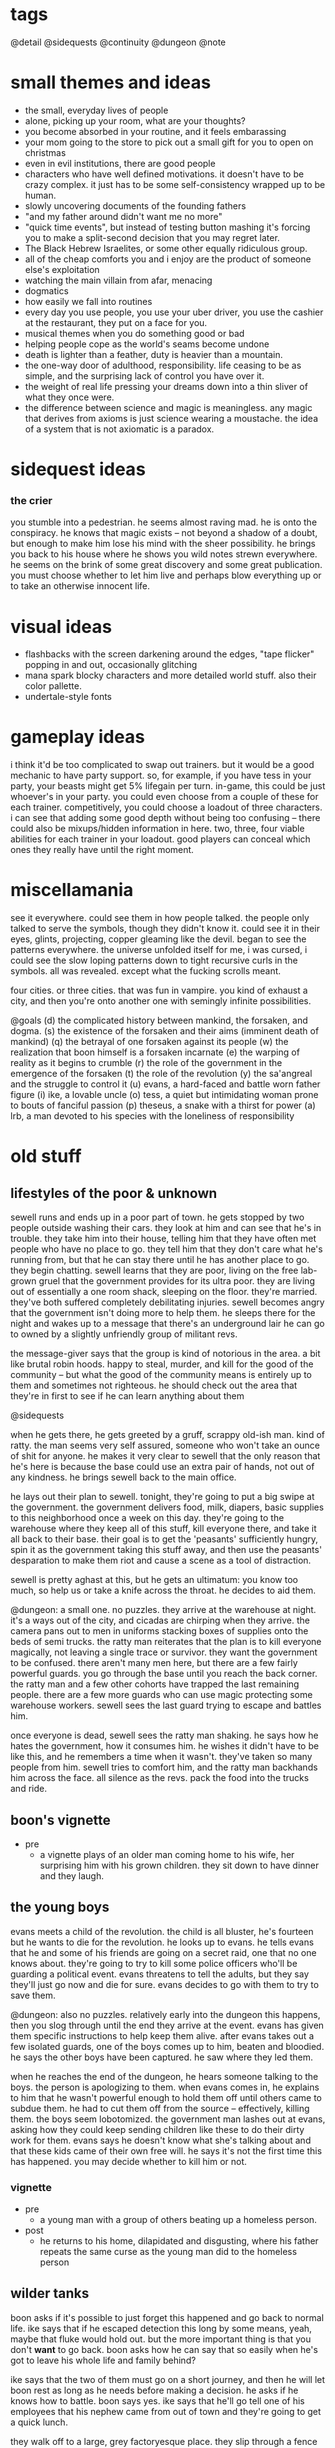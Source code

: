 * tags
@detail
@sidequests
@continuity
@dungeon
@note
* small themes and ideas
- the small, everyday lives of people
- alone, picking up your room, what are your thoughts?
- you become absorbed in your routine, and it feels embarassing
- your mom going to the store to pick out a small gift for you to open on
  christmas
- even in evil institutions, there are good people
- characters who have well defined motivations. it doesn't have to be crazy
  complex. it just has to be some self-consistency wrapped up to be human.
- slowly uncovering documents of the founding fathers
- "and my father around didn't want me no more"
- "quick time events", but instead of testing button mashing it's forcing you to
  make a split-second decision that you may regret later.
- The Black Hebrew Israelites, or some other equally ridiculous group.
- all of the cheap comforts you and i enjoy are the product of someone else's
  exploitation
- watching the main villain from afar, menacing
- dogmatics
- how easily we fall into routines
- every day you use people, you use your uber driver, you use the cashier at the
  restaurant, they put on a face for you.
- musical themes when you do something good or bad
- helping people cope as the world's seams become undone
- death is lighter than a feather, duty is heavier than a mountain. 
- the one-way door of adulthood, responsibility. life ceasing to be as simple,
  and the surprising lack of control you have over it.
- the weight of real life pressing your dreams down into a thin sliver of what
  they once were. 
- the difference between science and magic is meaningless. any magic that
  derives from axioms is just science wearing a moustache. the idea of a system
  that is not axiomatic is a paradox. 
* sidequest ideas
*** the crier
you stumble into a pedestrian. he seems almost raving mad. he is onto the
conspiracy. he knows that magic exists -- not beyond a shadow of a doubt, but
enough to make him lose his mind with the sheer possibility. he brings you back
to his house where he shows you wild notes strewn everywhere. he seems on the
brink of some great discovery and some great publication. you must choose
whether to let him live and perhaps blow everything up or to take an otherwise
innocent life.
* visual ideas
- flashbacks with the screen darkening around the edges, "tape flicker" popping
  in and out, occasionally glitching
- mana spark blocky characters and more detailed world stuff. also their color
  pallette. 
- undertale-style fonts 
* gameplay ideas
i think it'd be too complicated to swap out trainers. but it would be a good
mechanic to have party support. so, for example, if you have tess in your party,
your beasts might get 5% lifegain per turn. in-game, this could be just
whoever's in your party. you could even choose from a couple of these for each
trainer. competitively, you could choose a loadout of three characters. i can
see that adding some good depth without being too confusing -- there could also
be mixups/hidden information in here. two, three, four viable abilities for each
trainer in your loadout. good players can conceal which ones they really have
until the right moment. 
* miscellamania
see it everywhere. could see them in how people talked. the people only talked
to serve the symbols, though they didn't know it. could see it in their eyes,
glints, projecting, copper gleaming like the devil. began to see the patterns
everywhere. the universe unfolded itself for me, i was cursed, i could see the
slow loping patterns down to tight recursive curls in the symbols. all was
revealed. except what the fucking scrolls meant. 

four cities. or three cities. that was fun in vampire. you kind of exhaust a
city, and then you're onto another one with semingly infinite possibilities. 

@goals
(d) the complicated history between mankind, the forsaken, and dogma. 
(s) the existence of the forsaken and their aims (imminent death of mankind)
(q) the betrayal of one forsaken against its people
(w) the realization that boon himself is a forsaken incarnate
(e) the warping of reality as it begins to crumble
(r) the role of the government in the emergence of the forsaken
(t) the role of the revolution
(y) the sa'angreal and the struggle to control it
(u) evans, a hard-faced and battle worn father figure
(i) ike, a lovable uncle
(o) tess, a quiet but intimidating woman prone to bouts of fanciful passion
(p) theseus, a snake with a thirst for power
(a) lrb, a man devoted to his species with the loneliness of responsibility

* old stuff
** lifestyles of the poor & unknown
sewell runs and ends up in a poor part of town. he gets stopped by two people
outside washing their cars. they look at him and can see that he's in
trouble. they take him into their house, telling him that they have often met
people who have no place to go. they tell him that they don't care what he's
running from, but that he can stay there until he has another place to go. they
begin chatting. sewell learns that they are poor, living on the free lab-grown
gruel that the government provides for its ultra poor. they are living out of
essentially a one room shack, sleeping on the floor. they're married. they've
both suffered completely debilitating injuries. sewell becomes angry that the
government isn't doing more to help them. he sleeps there for the night and
wakes up to a message that there's an underground lair he can go to owned by a
slightly unfriendly group of militant revs.

the message-giver says that the group is kind of notorious in the area. a bit
like brutal robin hoods. happy to steal, murder, and kill for the good of the
community -- but what the good of the community means is entirely up to them and
sometimes not righteous. he should check out the area that they're in first to
see if he can learn anything about them

@sidequests

when he gets there, he gets greeted by a gruff, scrappy old-ish man. kind of
ratty. the man seems very self assured, someone who won't take an ounce of shit
for anyone. he makes it very clear to sewell that the only reason that he's here
is because the base could use an extra pair of hands, not out of any
kindness. he brings sewell back to the main office.

he lays out their plan to sewell. tonight, they're going to put a big swipe at
the government. the government delivers food, milk, diapers, basic supplies to
this neighborhood once a week on this day. they're going to the warehouse where
they keep all of this stuff, kill everyone there, and take it all back to their
base. their goal is to get the 'peasants' sufficiently hungry, spin it as the
government taking this stuff away, and then use the peasants' desparation to
make them riot and cause a scene as a tool of distraction.

sewell is pretty aghast at this, but he gets an ultimatum: you know too much, so
help us or take a knife across the throat. he decides to aid them.

@dungeon: a small one. no puzzles. 
they arrive at the warehouse at night. it's a ways out of the city, and cicadas
are chirping when they arrive. the camera pans out to men in uniforms stacking
boxes of supplies onto the beds of semi trucks. the ratty man reiterates that
the plan is to kill everyone magically, not leaving a single trace or
survivor. they want the government to be confused. there aren't many men here,
but there are a few fairly powerful guards. you go through the base until you
reach the back corner. the ratty man and a few other cohorts have trapped the
last remaining people. there are a few more guards who can use magic protecting
some warehouse workers. sewell sees the last guard trying to escape and battles
him.

once everyone is dead, sewell sees the ratty man shaking. he says how he hates
the government, how it consumes him. he wishes it didn't have to be like this,
and he remembers a time when it wasn't. they've taken so many people from
him. sewell tries to comfort him, and the ratty man backhands him across the
face. all silence as the revs. pack the food into the trucks and ride.

** boon's vignette
- pre
  - a vignette plays of an older man coming home to his wife, her surprising him
	with his grown children. they sit down to have dinner and they laugh.
** the young boys
evans meets a child of the revolution. the child is all bluster, he's fourteen
but he wants to die for the revolution. he looks up to evans. he tells evans
that he and some of his friends are going on a secret raid, one that no one
knows about. they're going to try to kill some police officers who'll be
guarding a political event. evans threatens to tell the adults, but they say
they'll just go now and die for sure. evans decides to go with them to try to
save them.

@dungeon: also no puzzles. relatively early into the dungeon this happens, then
you slog through until the end
they arrive at the event. evans has given them specific instructions to help
keep them alive. after evans takes out a few isolated guards, one of the boys
comes up to him, beaten and bloodied. he says the other boys have been
captured. he saw where they led them.

when he reaches the end of the dungeon, he hears someone talking to the
boys. the person is apologizing to them. when evans comes in, he explains to him
that he wasn't powerful enough to hold them off until others came to subdue
them. he had to cut them off from the source -- effectively, killing them. the
boys seem lobotomized. the government man lashes out at evans, asking how they
could keep sending children like these to do their dirty work for them. evans
says he doesn't know what she's talking about and that these kids came of their
own free will. he says it's not the first time this has happened. you may decide
whether to kill him or not.
*** vignette
- pre
  - a young man with a group of others beating up a homeless person.
- post
  - he returns to his home, dilapidated and disgusting, where his father repeats
    the same curse as the young man did to the homeless person

** wilder tanks
boon asks if it's possible to just forget this happened and go back to normal
life. ike says that if he escaped detection this long by some means, yeah, maybe
that fluke would hold out. but the more important thing is that you don't *want*
to go back. boon asks how he can say that so easily when he's got to leave his
whole life and family behind? 

ike says that the two of them must go on a short journey, and then he
will let boon rest as long as he needs before making a decision. he asks if he
knows how to battle. boon says yes. ike says that he'll go tell one of his
employees that his nephew came from out of town and they're going to get a quick
lunch. 

they walk off to a large, grey factoryesque place. they slip through a fence in
the back, and ike tells him that what he's about to see is how the
government powers everything boon sees in the world around him.

@dungeon factory design (puzzles? battles)
they walk through the factory. there are guards there, and you battle them. you
come down to a room filled with rows of tanks filled with fluid, emitting
fluorescent blue light. ike explains what they are: slave tanks. captured
wilders who are too late or too hostile to train get their magical conscious
sucked from them and linked to others of their kind to produce the comforts we
rely on. he says to boon, you are complicit. but you can help us. they return to
the hotel.
** the police chief
he lays out their latest plan to boon: they have information that there is a bit
of inner politics going on among the enforcers. killing the man currently in
power would likely destabilize the police system, and give them some breathing
room. and if everything goes perfectly, the whole thing could implode.

he tells boon that people are rallying at their main base in the forest. they
live in the forest and eschew common pleasures in exchange for peace of mind.

@detail what happens in between leaving the hardware store and getting to the
forest? nothing big plotwise but..
@sidequests

it is the night that the police chief will die.

at night, they rally the small group that's going to do the deed. they begin to
read strange, archaic sounding rites. boon asks what they are. they say that
they are remnants from an ancient magical culture. all they have are cryptic
scraps of their existence, but they all point to the prophecy that magic will
destroy humanity utterly and completely. they speak these rites before they
kill. boon joins them in speaking them.

@detail: inject some big plot here
@dungeon: no 'big' puzzles here, just battles -- maybe activate some switches on
the second floor. 
they go to the police station or wherever he is officed. boon easily slices
through the opposition at the station. when they reach him, he sounds scared but
firm, and they fight. as you leave his office, the closing vignette plays.
** a chance encounter; the forest
you come to find sewell in a bar. or a coffee shop. i don't want to make it seem
like this one thing destroyed him. surely as a rev. he has seen some dark
shit. anyway, he gets a message from evans to meet him at the bar.

he meets an old woman there. she is a mystic -- magical. she doesn't fully
understand what magic is. she gives prophecy. one will become two, then
three. @continuity the split between the three main characters and their
ideologies. she says he seeks one who is very powerful, one who cannot be
controlled, one who will break what he loves. she says that by seeking him out,
he will fulfill this prophecy. she tells him that to find him,they must go to
the forest (revs are hiding somewhere in the forest, but there is bad magic
there)

she hands him an amulet of power and leaves.

evans walks in. the two of them discuss what happened to them. they say that
they are unhappy with the information that was withheld from them, that this
might not be something they want to be a part of. they do not make definite
plans, but they have sympathy for each other. sewell tells evans of what the
woman said. they agree it must be about boon, but they also agree he holds too
much potential danger to be left alone. they decide to go search for him and
head to the forest.

@sidequests

@dungeon: more traditional, light puzzle elements
when they approach the forest, they both agree that something feels off. there's
bad magic in the forest. kind of like something in the 2nd dimension can't
comprehend 3 dimensional aspects of things, those without access to the source
are unaffected by the forest. so by and large, it appears to be a normal
forest. there are no rumors of strange happenings or hauntings. there are many
battles in the forest. the off-feeling gets worse as they go in. this all
culminates in battling a bad ass forest demon thing. this'll be the first part
where the second act is introduced (killing the ancient magic) -- the forest
demon, upon dying, will croak out something about his master.
** what just happened?
the three meet up once again. sewell and evans are shocked at how powerful boon
has gotten. they talk about what happened to then. 
@detail
sewell feels:

evans feels:

boon feels: 
in over his head
important
like a puppet in a play
can't understand the changes to himself
weak for being afraid
good about the revolution (?)

(basic points)
sewell: they're abusing everyday people. they're playing with them like animals
to further their goals. i didn't realize what was going on when i joined, i
thought we were just messing around with some government servers.
$group1leader: nothing worse than what the government does every day. and besides, what
do you think those servers power? you think no one ever skipped a meal because
of your actions?
sewell: ...

evans: they're sending kids out to try to kill guards. they're indoctrinating
them. most people can't protect themselves, but kids least of all.
$group1leader: do you have proof?
evans: not that they're sending them out, but i saw two indoctrinated lads with
my own eyes
$group1leader: kids younger than them made bigger decisions throughout history. the cause
is just. i don't like to see them die any more than you, but that's their
prerogative.

the conversation ends with considerable tension between the three. $group1leader ends it
by telling them that there is a government unveiling of a massive construction
project. boon walked within a mile of the site a few days ago and felt a ripple
in the power. there is something fishy. plus, he heard that LRB will be there to
speak personally.

$group1leader tells them to go talk to the bedkeeper to get somewhere to sleep, then come
back to him the next day.

as boon walks away, he gets a flash. it is brief -- kind of an idyllic pastoral
society. he can walk around, talk to people. they greet him as a good
friend. they offer him tea and stew. he walks up to a dark man who appears out
of place. the man begins to sputter nonsense, angry, surprised, until boon runs
away. he falls, and he flashes back into reality. 

@sidequests
** the announcement
once they come back and talk to boon, they black out and back in near the
construction place. it's right out side of the city limits, on the north
side. they've billed this as an announcement that is going to change the way
that people live their lives, it's been plastered over the news. there are a lot
of people here. everyone is a bit excited, a bit nervous.

LRB walks on to the stage as his theme plays. the crowd silences as he walks
onto the stage. he announces that government researchers have been slavishly
researching a new kind of technology. recently, they've made a
breakthrough. they've discovered a class of weapons that will make america
unilaterally the most powerful nation on earth. he brings out a poor lad. he
takes out a spray bottle and sprays in the man's vicinity. the man immediately
begins screaming, writhing around, tearing at his face, tearing at his throat,
begging to die.

LRB calmly steps up to the podium and speaks. weapons that cause this level of
pain have existed before, but not at /scale/. we can employ this weapon so that
every person in a one hundred mile radius will behave exactly as this man until
they die in appx. 72 hours from dehydration. this weapon could be easily
deployed to every major city in the nation. production units already exist.

he says that the city will be converted into a massive factory. they will expand
the city to five times its current size, with all of the space being used for
weapons manufacturing and all of the citizens as loyal employees. effective next
week.

everyone is in shock. LRB excuses himself. sewell, boon, and evans quickly talk
amongst themselves. they all feel the ripple in the power. they know that the
weapon he is talking about is magical in nature. they feel urgency, and they
decide to explore the area more while everyone is in a commotion.

they see LRB walking in a direction, then down a set of stairs carved into the
ground. there's a guard there. they talk past him or kill him and walk down into
a tunnel. the tunnel is LRB's personal escape bunker -- partially a bug out box
and partially a place to relax.

** the tunnel
@dungeon
the tunnel has guards, but it's not swarming with them. in the tunnel are
several places to explore: a library of books on ancient history, political
theory. a room of strange magical fixtures. a private office containing LRB's
some of these rooms have wards. you must find an air vent to spy on his
room. @detail should make this into a heavier dungeon
magical experimentation room
LRB's diary + library with books of interest
a warded room which spawns "ghost" trainers

once you get to the end, you see LRB with a few guards and a few important
looking people. the air is somber. LRB is sitting in a fine chair and others are
standing. one man who is standing angrily tells LRB how he promised there
wouldn't be any more violence like this. not against their own. LRB is silent,
and the other man keeps talking.

after a moment, LRB stands up. the man stops talking. guards begin to shuffle
away. LRB has a short monologue about unflinching authority. he kills the man,
and all is silent. he bades everyone leave, and as they are leaving he calls his
son to stay. his son is his one confidant. bred specifically to be magical, and
only exists so that LRB has someone to pass on this mantle of extreme importance
to. they are silent for a moment.

- strange moment of clarity regarding his ruthlessness
- time is growing short
- in some capacity, he is aware of boon's existence
- the search for the sa'angreal is going well, and LRB is sure that this is the
  one that is propesized
- the forsaken grow closer -- he felt two of them wink out of existence, but
  four more exist. one, like a god king, has retreated to the magical plane
  after the death of two of its subordinates. the other three are here figuring
  out what happened and moving their plan forward. he senses one of them in this
  very city -- sometimes, it feels intensely close (this is boon).
  - the four:
	- desert
	- the crazy one
	- god-king
	- boon
- one of the forsaken is out in a mirage palace in the desert. LRB has felt the
  other ones, sometimes in partial existence, sometimes only for a few days or
  moments.

** consolidate
after this conversation, they leave, and everyone returns to the base. they have
a conversation that consolidates some knowledge and viewpoints.
- there are forsaken coming to destroy humanity
- LRB knows about them and has kept it from everybody, including seemingly the
  government itself
- there is a massive channeling tool that is LRB's hope to defeat them
- boon needs a cheering up @detail from who? need to flesh out sewell/evans more
  before I plan this conversation. 
- $group1leader thinks that LRB probably wants to become an omnipotent ruler by
  means of harnessing some dark dark magic
- sewell + evans aren't entirely convinced, but believe it's plausible. they
  also float the idea that maybe they have to /help/ LRB or face the extinction
  of man
- further disgust at the government for the murder
- chosen one? they mostly realize that this must be boon
- we shouldn't tell everyone else about the sa'angreal

they decide that they have to go investigate the desert, no matter the
danger. they don't know exactly where it is or how to activate the mirage, so
they go looking for clues on how to get there. evans knows a man who runs a
hustle in the desert. he looks for sand patches that get blown around to uncover
sand that is perfect for glassmaking. if anyone would know anything, it'd be
him. his name is barr.

@sidequests
** the desert
(THIS CHAPTER IS AWESOME)

the group travels out to the edge of the desert, where barr has a few tents and
dune buggies set up. he's dressed kind of like hunter s thompson, he's smoking a
cigarette. he claps evans on the shoulder like they're old buddies, says how
evans helped him out of a serious jam years back. they ask him how business has
been -- he says bad, real bad. people keep disappearing. it started with his
friend Cyg, a kind of feisty raider girl who always rode into the desert with a
shoufa, a gun, and plenty of supplies. not like her to get lost like this. he
can't hire out anyone to go because it's practically a death wish, and he won't
do it himself.

they tell barr that they'll pay him a large sum of money to escort them out. he
looks at them like they're crazy and tries to convince them not to, but in the
end finally relents. they tell him that they are looking for a castle in the
middle of the desert. he's taken a bit aback, because he's seen flashes of a
castle out of the corner of his eyes that match their description. he says it
started happening right before people started disappearing, and that it's always
in this one quarter mile radius of the desert.

they drive out there, talking on the way @detail. the dune buggy shudders, the
screen glitches a bit, and all of a sudden they're standing in a dimly lit
basement. boon somehow understands that they are in another world. they explore
for a bit and solve a few puzzles, and boon comes to a shining place on the
ground. he says that he knows that this will transport them back to their
world. he uses it, and the four of them are brought to a portal stone right
outside of the castle.

@dungeon
they work through the castle and the house, solving puzzles. in a room
in the house, they find the people who were lost. he sees cyg and calls out to
her, but she doesn't respond. no one else says a word. without warning, you
begin battling her. once defeated, everyone else runs over to you. they tell you
that when they fell into this building, cyg was already here. she had food but
it looked untouched. all she would do was ramble about the sins of man and the
return of the righteous. she didn't eat or drink for days.

@detail
ideas for puzzles:
promesst-style; mirrors, beams of light
(simple) switches which

as they reach the final hallway / heart of the castle, things begin to glitch
more and more. they are transported, for a few moments, to many places. a
pastoral town where someone cries out in terror at them. the smoldering ruins of
a city. an mountain pass in the midst of a blizzard. all these places flash in
for just a few moments, and then they are gone.

finally, they reach the room of the forsaken.
an office
more strange contraptions
a platform of battle

they begin to speak. conversation notes:
- he says that boon feels familiar, and that he can feel the ripples he makes in
  the magical world. he knows he is powerful because he made it to him
- a bit sad for having to wage war
- amused that the humans do not know it
- "hmm...what would be a fitting name in your language? something appropriately
  ancient, something a bit frightening, something powerful. for i am all of
  these things, you may call me hegdesius."
- he does not know that boon has the spirit of a fallen kin in him
- tells them about decision points & split timelines
- there is much history between your people and mine. he does not tell boon the
  full story, but he says he's observed a very strange group of people who seem
  to have a handle on the truth of the matter (group 2)


they battle. as you land the death blow, hegdesius is in shock. it is babbling
the way you would when you learned you had let your entire race down. he regrets
he does not have time to warn the others, but he hopes they will be able to
sense the three deaths though distant they are.

everyone returns to the camp in the forest.
** while you were away
@detail more memorable characters at the base
@pacing there isn't a lot of gameplay in these next three scenes

when they return to the base, everyone seems shocked to see them. they tell them
that the group has been gone for ten days. once people realized that the
government was serious about going full on war mode, tensions between all
parties escalated. the populace is agitated, but are getting fed and
paid. altogether life is normal, and most signs point to the government treating
people humanely. nothing has been heard from most of the hackers -- they are all
assumed either MIA or dead. those in group 1 who are still fervently for attack
have begun splintering off, running raids on government construction projects,
demolishing construction and killing guards and civilians in the process. those
who have remained have decided one thing: they must follow boon.

and group 2. group 2 has been especially problematic. they have begun slaying
magic wielders essentially at random. word has it that they believe there is no
longer any more time to bide. they speak of strange things that have the ring of
prophecies -- decision points, the breaking of mankind, a powerful one imbued
with the spirit of an outsider. they seek this one, say that if the prophecies
are wrong or if the one is dead then all hope is lost. this is the extent to
which they have communicated with the other factions.

the government, too, has done its part to lash out. there have been an
unprecedented number of raids on all kinds of places -- basement hideouts,
server racks, remote camps, etc. this camp has gone undetected because of the
bad reputation of the forest. hundreds of revolutionaries have died in the past
week. families of the killed and captured have gone missing, families of
defectors as well. even though they haven't split off yet, everyone still
remaining feels that they are coming to a critical point in the revolution, and
that something has to be done. they need boon to make a plan.

boon says that they should go talk to group 2, see if they can wrangle their
support against a common foe and deal with their murderous tendencies
later. someone at the camp replies (@detail who? no nameless soldiers) that,
well, this is a bit awkward, but we were hoping you wouldn't say that. see, a
few days ago a lone messenger came to their camp and dropped off a message.

@detail
it is a small scrap of prophecy.
not really sure what i want it to say. not something too corny. want to stay
away from words like 'the chosen one' and 'the keepers'. anyway, the prophecy
says that they know that boon must be alive or everything is fucked.
the prophecy given by group 2 alludes to a prophetic hint that the groop
received at the castle

they tell you to go to a hole in the wall restaurant and ask for a table under
the name 'troy'

** the restaurant
boon, sewell, and evans walk over to the restaurant. right outside, they see the
sun glint off of something and go to pick it up. it is a small figurine. when
they enter the restaurant, they tell the clerk the pass phrase. the clerk makes
an offhand comment -- never seen you around here, you don't look like the usual
type. but i was told someone by this name would be coming around.

when they walk in, they immediately realize that it's a trap. they see cops,
guards, officials everywhere. this is a magical hotbed, and the combined power
in there is enough to wipe the three of you off of the face of the planet. you
have no choice but to fight. but strangely, boon absolutely tears through
everyone. every attack is a one hit kill. after a single battle, everyone
remaining in the restaurant scrams, quick, except for one man.

they approach the man and speak to him. he seems cool, collected, and slick --
very slick. he does not come off as sinister, merely unsettling. you can tell
that he appreciates having the power in this (or any) situation. (this is theseus)

he says that he is a double agent for group 2 who functions inside the
government. the figurine that boon had is -- or was -- akin to an angreal. a
magnifier of power which, combined with his natural talents, made him more
powerful than anyone in the room could fathom. extremely rare. it was also a
relic, found wrapped in a scroll describing its use; only the one prophesized
would have the access to the dogma needed to use it. moreover, its use would be
like a chemical reaction with the one prophesized: a bright flash of heat and
smoke, and then its contribution would be spent.

boon is confused. he says that they have encountered things that sound similarly
prophetic, and in situations where he is inclined to believe them, but he has no
context.

the man smiles and says, i think we've been waiting for you for a long time.
he bades them come with him to learn about some things they will find very
interesting. he bades them over to his suitcase, which contains a square stone
glowing with a bright blue circle in the center. 
** hello, group 2
with a flash, they are in a building that looks like a laboratory. everything is
sleek light blue and silver, fluorescent, angular. it looks like a spaceship or
something out of westworld. the party freaks out a bit on entry and asks where
they hell they are. theseus replies, "about three miles under the surface of the
earth under, oh, let's say southern china".

everyone is shocked at this, even those who have been practicing the dogma for
decades. they argue about how it is possible. theseus says that this will make a
lot more sense if they let him explain what he brought them here for.

theseus goes on to reveal quite a bit about the origins of the revolution and
the knowledge that group 2 have discovered since the schism. he dispels some
rumors about group 2 (they only search books, they have no regard for reality)
and confirm others (they are actively and violently against the use of
magic).

--
don't want to plan this conversation out too rigidly or repeat what i've written
elsewhere -- group 2 genuinely believe that boon is the one they seek, they will
divulge all information to him excepting things they may find inconvenient
(which i will have to revisit when i sharpen up their motives).

tess is part of this conversation

conversation outline:
how could you kill your own kind?
they are not exactly our kind: [the schism]

how do you know this is true?
100+ years of research, specific pieces of prophecy. and speaking of prophecy,
there is something you may be very interested to know. you are an outsider, and
you have unimaginable potential -- more than any human who has ever lived. you
are "the one imbued with the spirit of an outsider". we're pretty sure the fate
of the human race is on your shoulders.
--

they tell boon that they want to take over the sa'angreal to link together
humanity to have a chance at taking out the forsaken. they believe that boon is
the only one with the proper power to wield it. they'd like his more ragtag
group of dogmatics to join them as a boots-on-the-ground force in taking the
sa'angreal. boon agrees. theseus tells him that he should return to america and
begin training his band of militants into something more resembling an
army. theseus also says that although everything must proceed with great
urgency, there are no concrete plans yet -- getting firsthand intel on the
government and training up an actually competent force is the most useful thing
that boon can do right now. 

before boon leaves, theseus pulls him aside and tells him to be very wary of
LRB. theseus says that he is no mere government shill -- even though most
everyone in the government can channel, LRB is on another level. until today, he
was the most powerful dogmatic known to $group2. he has locked away more
information on magic than most people will ever learn. 

he also gives boon a small angreal that will allow him to access the portal into
their base whenever. 

SPECULATION
he doesn't know that once they hold control of the sa'angreal, they'll try to
overpower boon and use his power to tap into things which are known to exist,
yet unknown in use. maybe:
still all of humanity (evil)
cut off our timeline from the greater thread (undefined behavior, probably evil)
use him as a da'mane of universal power and try to conquer reality

do they have a reason from keeping them from sharing this information with
$group1? one reason would be theseus' manipulative personality. 
** an uneasy toast
everyone returns to the base. evans approaches boon alone. he asks boon what he
makes of $group2 now that they're away from everyone. boon says he feels a bit
uneasy -- how they went about contacting him, the displays of grandeur and force
to show how powerful they are -- but he mostly trusts them. he thinks that if
they were any less aggressive, they could have caught a false prophet. and
moreover, this is a group of people who have dedicated their lives to piecing
together this puzzle and searching for a savior to take them home. evans asks
how many people you think died walking into that restaurant? he says that
theseus' confidence and influence make him uneasy. and he says that the woman is
hard, hard like she's seen some shit. 

evans asks boon what he's going to tell the rest of $group1. boon is surprised
at this question -- he thought it was implicit that he was going to tell them
all of it. evans lashes out a bit here. he says that they could never handle
that. he says that every last one of us is going to die in this war. at least
give them the dignity of thinking that they have a chance to live. (note: he
doesn't mean that he knows they will fail -- just that they will die). boon
agrees, and he says that he will reveal:
$group2 work in secrecy, and he can't reveal much about them besides the fact
that they are working with us now
the government factories are a front for harnessing the sa'angreal
we must be wary around the sa'angreal -- destroying it could have unknown
consequences. 
he is a man of prophecy

boon delivers the town hall. he saves the declaration of prophecy for last. when
he says it, everyone is silent. finally, ike steps up. he says something to the
effect of "well, lad. i knew there were something special about you. i don't
need to see nothin more to tell you that i'm with you until i keel over". at
this, there's a rousing scene. everyone feels some momentum and joy, this is the
first real "victory" for the revolution. scene fades out with people clapping
boon on the back, toasting, etc.
** one last brief aside...
@cutscene

cut out to tess and theseus. they are talking alone in a dim room. 
*theseus*: i can't believe he just came to us. it was almost too easy. tess, this
is the moments that our ancestors lived and died for. a hundred years of work
and blood and death in the hopes that one day we would live this moment and
execute their plan. 
*tess*:    is it really their plan that we're executing theseus?
*theseus*: no...but at this point, it's the only plan. the situation is far worse
than anyone realizes, including those government clowns. LRB is dangerous. 
*tess*:    do you ever regret this life, theseus?
*theseus*: no. sometimes the knowledge is like a mountain on me. but we both know
this is the only way that we can save humanity. anyway, the boy -- after all
this time, i somehow expected...more
*tess*:    we know nothing about him
*theseus*: we know that he's green
*tess*:    you must let him breathe. i can feel these things. the moment that he
walked in, i knew he was the one we sought. he is yet weak, but given time and
guidance, he'll be stronger than either of us could imagine. but the more you
try to mold him, the more he'll resist. 
*theseus*: i hope you're right tess...
** weit re skl.dafasdjfsdklfjsdaf write stuff here!!!!!!
where are we in the story? man, what an exciting life where being adventurous
constitutes smoking a cigarette. the tensions in the story -- who is boon, what
is the government doing, what's up with the prophecies. we barely know anything
about the prophecies at this point. we know there is a mysterious man kind of
working with the other beings but at the same time being controlled by them. we
want to know more about this man. we want to know more about these beasts. we
want to know more about these prophecies and we want to know more about the man
but we can't quite yet and we have to disguise the fact that it's LRB and i
don't know if LRB has even been introduced yet let me check that!!!!! ok i
checked and we don't know about him yet. so there's nothing there, we just know
that the government is a strange entity and they are doing strange things but
there's no skin in the game yet. we could do this a couple of ways. the first
way is to somehow engineer a meeting or something between the band and the
government where lrb is there and as you hear him speak boon whispers to one of
his comrades, jesus christ, i've heard that voice before! i know that voice! and
then you come to grips with this realization that the government is maybe
working to actively destroy you and you have to figure out what to do about it,
and then the second thing that we could do is that you gradually learn more
about LRB until at the ened there's this big reveal and it turns out that it was
him the whole time like a scooby doo mask. maybe this is too big though, i think
this is the right goal just listing out what you actually care about right now
and then figuring out where it goes and how to reveal that location. kind of
just winging it right now but i do know the salient points of the story
- lrb's troubled backstory
- his desire to save mankind in accordance with his visions
- the sa'angreal left by the savior
- theseus' betrayal 
- boon's choice at the end

the revs:
theseus and tess' mysterious knowledge of the prophecies and forgotten dogma. 
evans' need to protect people
unraveling the prophecies

act one:
become ingrained with the revolution.
learn of theseus' and tess' strange place.
begin a budding mentorship with theseus.
begin a budding mentorship with evans.
understand that lrb is behind the government's strange behavior.
learn about a mysterious man working with the others.
learn of the three others working on this plane.

act two: 
kill the three others. 
learn of the savior. 
learn of the sa'angreal. 

act three: 
learn of lrb's true nature. face theseus' betrayal. make the decision.

problem right now. fleshing out the first act. leaving it on how it's left right
now is awesome because some cool shit happens and you wanna find out who the guy
is and you wanna go kill the baddies  but some more stuff needs to happen
first. to set that up
i want him to learn at least a little bit about the prophecies. theseus is the
guy who really knows about the prophecies. maybe he takes boon aside, they go
somewhere to do something, and theseus speaks with him. hey, i know a little of
these prophecies and, call me crazy, but i think your showing up wasn't
coincidence. i think you were fated to come here to help us unravel this
mystery. here's what we know:
<not everything theseus knows>

so many thoughts, do i need to organize them or just write? is the plan i have
sufficient? i say there is no way to know. 

why would theseus just take him out on a mission? he just met the guy. 

i keep having this idea of theseus and boon sneaking into somewhere, like the
slave tank room. LRB pops up and has a conversation with his henchmen while you
hide. you glean some valuable information on a place the government would like
to go or what they would like to do. 
** what happens after a toast?
this act opens up with boon someone waking up in his bed in the camp. he says
there's bad news, the government finally got the balls to raid the camp. they
did it in the middle of the night, and they didn't challenge anyone directly,
but they took most of the camp's food. they're not going to be able to hold out
past a week if they don't do something about it. the lad says ike, evans, and
sewell are waiting for boon in the meeting room.  

boon goes there and sewell and ike are arguing. evans is observing. sewell
thinks that they should go personally to accompany an attack force against the
government's thugs. ike says that would be foolhardy and they couldn't afford
any of them to go. sewell says they need our help now. boon listens to them
argue for a minute, coughs, and once they quiet down he says that he will go by
himself. he has a stronger magical sense than anyone, he could easily sneak
around and scope it out, and most importantly he's in charge. 

ike less acquiesces than realizes that he isn't going to win. once they leave,
evans pulls him aside. he tells boon that it actually is foolhardy to go alone,
but the only thing more foolish than one person would be more than one. he tells
him not to tell theseus that he did this. he tells boon before he leaves that a
couple people around camp have been looking for him, and that they might need
some help with a few things before he goes. 

as boon walks away, he gets a flash. the screen flickers frames of a scene,
until it stablizes. it's a deer, looking all around, animal fear in its
eyes. the deer finally spots its stalker, a coyote, and it attacks. the deer
moves to run away and the coyote tackles it. the deer's heart thumps louder and
louder, deeper, faster. they tumble, the deer kicks the coytote. the fear grows
deeper into its eyes. the camera pants into the deer's chest and watches as its
heart pulses and finally explodes

@sidequests
** i was only expecting a few thugs!
@detail where is the govt camp in relation to the rev. camp?
when boon approaches the govt camp, he sees two people approaching. he ducks
behind a tree. he hears the two men talking a bit frantically. they say: 
- their commander, ernst, is starting to seriously freak them out
- he also seems to have gotten really, really strong in the past few weeks
- they're afraid
- he's been claiming there is a purple-haired dogmatic made of pure evil
- they don't know if they believe him.
is possessed by one of the forsaken (but secretly)

they say that they're a bit afraid to be alone, but they're more afraid of what
ernst will do to them if he discovers that they aren't properly keeping
watch. they part ways and one begins patrolling near you. 

you go up to the first one. he nearly shits his pants when he sees you. after
speaking to you, he says that boon's not as terrifying as ernst made him
sound. boon asks more about ernst. he says that one day he walked into camp and
ernst was hanging traitors, and that his eyes had turned pure black, all
iris. he said that there he's set up rooms entirely of traps and that he stays
holed up in a room deep in the compound most of the time. 

boon asks if he's afraid, he says yes, that he just got roped into this as
a kid. the kid gives boons the layout to the base. he tells the kid to either
scram back to the rev. camp or battle him. 

the base is way way more high tech than the campground the revs have. first of
all it's an actual building. everything looks like glossy metal, it's all blocky
and slate gray. inside there are several areas

@dungeon
room ideas:
there is a mostly-deserted (as of now) barracks, like how the 2nd floor of the
office is with square hallway with rooms on the side and then a large space in
the middle
there is a boiler room that has an awesome core of purple snarling electricity
that's being powered by a dogmatic
there's an auditorium that has the entrace to a secret basement -- there are a
ton of people there, but you can make them get out (fire alarm?)
there is an officer's quarters. when you go in here, you will see ernst walking
out. he doesn't notice you. he mentions that he feels an unwieldy presence, like
a rat in his barracks. he's flecking spit as he talks. he yells almost to the
wind that he dares that slime to come challenge him face to face, and he says
he'll be waiting in the basement

journals have notes of ernst's madness. you can hear people whispering about
it. 

as you go through and hit certain spots, ernst will appear. he seems madder and
madder each time you see him, ranting about how he can practically smell boon

finally you reach his secret room. he says that boon is the one who has showed
up in his dreams, the one he saw slaying his family and drinking their blood,
the one who appears in the back of his mind and consumes it for hours at a
time. once ernst has been defeated, a spirit seeps from him. it's a message left
by the last forsaken. it says that it knew boon would be drawn here by the
threads of time. it's like a pre-recorded message, so you can't respond, and it
tells boon of the pain and suffering that his species has inflicted on the
dogmatic beings. it tells him that the humans' use of magic is tainting the
source for his kind, which is kind of akin to pissing in the water supply. can't
live like that. it says that if boon wishes to chat, triggering this message
will pass on something else that has been planted in theseus' mind. he will know
where to go.
** base & talkin' to theseus
boon returns to the camp and goes to talk to sewell and evans. they confide that
boon's tales of heroism have been going pretty far to keep the morale up, but
that they've been keeping the camp running smoothly. @detail this is more to
cover up for the fact that sewell and evans haven't really had a big part in the
plot so far. there needs to be a good warstory with the 2 or 3 of them earlier
in the story. and then probably sewell dies.

anyway, point is that they powwow a bit. evans asks how the being could have
known of theseus' existence or their associatin with him -- must be that they're
getting more powerful on this domain. he thinks that boon should ignore the
request to go talk, probably just a pity ploy to get them alone with something
that can kill them. boon disagrees, says that magical power has felt strange
inside him lately. he's new, so he wasn't sure if it was normal, but it could be
the taint they're talking about @detail would be cool if there were some random,
unexplained glitching and flashing earlier in the story (boon actually
experiencing the taint)

before they leave, they inform the revs that the entire camp is likely abandoned
or close to it. they can head in and ransack all the food they want. 

the three of them use the angreal to return to $group2's base. on seeing them,
he gives them a cheeky/confident "what the hell have you guys been up to?". he
knows some shit had to have gone down for him to get a message zapped straight
to his brain. boon tells him more or less what happened. theseus says, yeah,
that sounds about right. once boon gets to the part about humans tainting the
source, theseus has a revelation.

he says that LRB's sa'angreal may or may not be enough to defeat these beings --
we really don't know -- but you know what it would be perfect for? cutting off
humankind from the source. he must somehow know about this and be plotting to
send humankind back to the stone ages. it all makes sense! we have to stop him! 

perhaps in here: some boon disagreement, followed by some firm tess

on to the actual message: it's a true meeting request. the $thing left a
teleportation angreal somewhere, and they gotta go get it, then they can summon
it and have a chat. the angreal is being held in a small government encampment
on the foothills of the mountains. it's a place where they store and study the
various angreals and dogmatic instruments that they find but do not know what
they do with. 

theseus knows of this place, and says that it's pretty heavily guarded. as in,
this can't be a one man show. the revolutionaries finally have their mission.
** the heavily guarded shed
they all return to the base and inform the revs that they have intel that the
government is keeping some serious magical machinery locked up in a compound
down by the foothills of the mountain. tess and theseus here know a bit about it
and are willing to accompany us, in exchange for a bit of the booty. here's a
kind of funny scene with ike and tess butting heads

rousing speech to the revs, they are all super up and happy to follow their
leader into battle. boon agrees to go separately from the main party, and will
meet everyone at a rendezvous point. it is evening. you gotta walk through the
forest and then the city to make it to the foothills

@sidequests

once you make it to the point, you see all your people there. you go over the
plan with them: spread out to secure the perimeter while the powerful dogmatics
take over from inside. theseus is leading a small band of them, boon's going
alone, ike's taking a small group of them, everyone else is scattering. 

@dungeon
this one is like a more traditional dungeon, with a few caveats:
- there are a lot of cool magical artifacts
- there are notes about where these artifacts were found, theories on what they
  might do. these read like SCP entries (work is infecting my brain, i read SCP
  as SCPI)
- some of these artifacts are actually in-game hold items
- mini legend of zelda: e.g. in zelda you need the hookshot to do a certain
  dungeon then you get the feather boots or whatever. well, maybe this dungeon
  is that but on a smaller scale. each "room" has an item that you use to get
  through that room

when boon gets to the room, theseus+tess already there. theseus breathlessly
cries out when boon enters. he says that they faced problems -- dogmatics far
stronger than they anticipated. for the weaker revs that theseus was
shepherding, it was a slaughter. they are all dead. 

after a moment of looking around, tess screams. the camera pans over in time to
see her dematerialize. theseus and boon look at each other like -- was that just
an accident? did someone plan this?

boon feels a beacon call out to him -- it's tess. before being magically
shackled, she sends out a distress beacon. it tells him the general area where
she is. 

he doesn't know this, but it's in a sealed off room deeper in the dungeon. the
thing that she interacted with was a linking angreal. touch one and you're
instantly transported to where the other one is. the other one is stored in
another such room on prem. tess is basically blackout, so she's not able to just
touch the one in her room and return. her distress beacon notifies everyone in a
large radius. this is so unusual that the happening filters up to LRB himself. 

upon traversing some more dungeon, you come to where tess is. you enter the
room, and you see LRB and a couple of his cronies there prodding at her. they're
surprised to see you. they have a few of the revs, including ike, held hostage. 

they banter. boon says, hey, i know what you're up to. i know about
everything. and lrb says, yeah, i figured that. boon asks why he's doing this
when they could just join forces and try to fight it together. lrb wistfully
says that boon could never understand. finally, he says that this is not the
time to battle. humanity awaits. @detail this convo -- make LRB have just a
flash of likeability but on the whole evil. 

LRB throws down an ultimatum. we're close to figuring out how to use the
sa'angreal. so very, very close. one week more and we will unleash it against
the $things. to wait any longer would be suicide. you are an unknown
quantity. cease, desist, and let the adults handle this. 

he sets off a vortex on the other side of the room -- the camera pans, and back,
and he's gone. left there is a couple of his cronies. you pick one to fight,
theseus takes the other. the guy you fight is named lars. he's huge, shaved
bald, he's got deep set dark mean eyes. you talk briefly with him before you
battle. @detail give him a lil personality
** the meeting
before they leave the shed, boon reminds them of the reason they came here. the
reason that he remembered? he's been able to sense the angreal here the whole
time. in fact, it's right..over...there! they talk and decide that sewell +
evans + ike should return to the base to tell everyone what's up. boon, tess,
and theseus continue. 

it also tells boon about: 
the taint, what it does to their kind, and why they need humans to stop using
dogma. 
LRB is known to them, and known to be powerful, and plans to do -something- with
the sa'angreal 
the $thing reveals to boon that he is the living spirit of one of their dead
it tells him how he can save himself. surely, you have experienced strange
happenings lately? tell me of them. yes, that is the taint as sure as i have
ever heard it. they will not cease. they will drive you mad. you will become
trapped in this land of ephemeral inexistence, incorporeal, floating, for
eternity. you cannot fathom this. and if you defeat our assault against you,
this is what we will experience. taste that truth and understand why we fight
you. 

so the being, understanding that the only chance it has is to have boon close
off the portal between dimensions, will give boon the tools to do so -- even if
it means sacrificing its comrades. it tells boon where the last of its kind on
this dimension lies. it tells boon that this being holds the key to powering the
sa'angreal. it also tells boon that it is currently suffering deeply from the
taint. it is in great pain, if it can be called that. it is likely to be more
than a bit crazy. 

why are you telling us this? 
our kind our not like yours. our lives are not linear. in some way, the best
human word for what our lives are is 'predestined'. it is the necessary trade
that we accept in order to see the universe so clearly. that is not to say that
i am without motive. i think at the end of your journey you will understand our
kind much better.

and so they cease speaking. all return to the base to consult.
** rally cry!
theseus suggests that they take the whole group with them to fight the last
$thing. theseus then more or less executes the lot of them. he does this because
the less power boon has, the less he has to live for, the more likely he is to
die or sacrifice himself. is that sturdy? yeah. and then tess comes up to you
and she's like hey this happened let's kill theseus. 
** a key, a key
man, this place has to kick ass. you're hunting what is essentially a demon
that's gone mad to find a key to the most powerful channeling tool in the known
universe. 

a dungeon that becomes more reality distorted the farther you go through it

doors that don't go back to where they came from 

a world of rooms, for lack of a better term. a place that seems fey and alien,
but not altogether unlike our world. a place in three and a half
dimensions. things bleed over from the dogmatic world here. things resemble the
real world here. the light is pink. the characters faces are slightly
distorted. 
** notes
GUIDELINES
- don't forget about making the government do things that make them unlikeable
- make LRB a more important part of the story
- make boon interact with his followers more
- more than setpieces: ike, sewell, evans, tess
- theseus isn't quite a setpiece but is not fully fleshed out. what is his
  relationship with boon? 

THESEUS is going to try to use the sa'angreal to still all the humans and take
control in the power vacuum that follows
LRB is going to try to use the sa'angreal to directly battle the beings

they confront LRB, but learn that without his power humanity is lost -- so they
begrudgingly team up with him
lrb is humanity's only hope, and the being tries to trick boon into killing him
actually take out the sa'angreal, only to realize that there is a bigger threat

$group2 forces boon to lead $group1 to sacrifice themselves for the
cause. something like -- they are itching to take action against the
government. they beg boon to take them somewhere. they have a big success there,
and for the first time in this whole thing they have some momentum. but then
theseus whispers something in boon's ear, and he has to lead them on a suicide
run. he can't tell them. and at the end, before they die, they realize that
their cherished one has betrayed them. 

actually yeah. we're going with that. the framing will be that theseus is slime,
but that his brand of sliminess perfectly straddles the border between 'it
sucks, but this is what has to be done' and 'i am advancing my own interests by
sacrificing thousands of people'.

actually, that should be act 4. act 4 is where everything is about to pop -- the
government is going to use the sa'angreal, the $things are becoming more and
more corporeal, boon is feeling pressure from his role as a leader vs that of a
follower to $group2. 

act 3 needs to flesh more things out

GOALS
- flesh out theseus as a guy who's not so good
- a budding relationship between boon and tess. establish her first as what her
  shell is -- tough, unflinching, stubborn. but give them small, private moments
  of understanding (like empathy amongst equals)
- kill the third $thing, make clear that with its death the $things are now
  making great haste to enact their plan. give some semblance of what the plan
  is. 
- ratchet up the tension with the government. by the end of this act, there must
  be an ultimatum or otherwise concrete plan that they have that has to be
  stopped. 
** write stuff 2
not sure why this is happening right now, but hey. sometimes when the urge hits
iyou, you gotta do it. i think that the approach i had right above of trying to
lay out the super big road map of the story is a good idea. i am ok with winging
it and refining it for the most part, but i have enough stuff to make a
direction at this point.

ultimately the main thrust of the story is this: 
there are magical beasts which are working to destroy mankind. you, as
prophesized, must stop them. 

that's it. it's that simple. the devil's in the details, though, and these are
the main stops that get you there. 

@goals
(d) the complicated history between mankind, the forsaken, and dogma. 
(s) the existence of the forsaken and their aims (imminent death of mankind)
(q) the betrayal of one forsaken against its people
(w) the realization that boon himself is a forsaken incarnate
(e) the warping of reality as it begins to crumble
(r) the role of the government in the emergence of the forsaken
(t) the role of the revolution
(y) the sa'angreal and the struggle to control it
(u) evans, a hard-faced and battle worn father figure
(i) ike, a lovable uncle
(o) tess, a quiet but intimidating woman prone to bouts of fanciful passion
(p) theseus, a snake with a thirst for power
(a) lrb, a man devoted to his species with the loneliness of responsibility

and those are just the main stops -- there are more themes and ideas that i want
to work in over the course of the game. and i think that is plenty of stuff to
get started. there just needs to be arcs that realize these individual pieces. 

one way you can do this is with a heavily dungeon-based design. the more i think
about this, the better it seems. that is to say, a series of large dungeons
which make up the bulk of the game. 
the pros:
dungeons will be fun to design
without random encounters, dungeons are how gameplay is going to happen
the idea of a dungeon is flexible enough to be molded into different
things. because at its core, a dungeon just means an isolated map that you have
to get through. you might be infiltrating a government base. or checking out a
dogmatic castle in space. 
the cons:
don't like the flow of no story -> no story -> bunch of plot points unloaded at
a dungeon2

how can i introduce more story points without breaking the flow of the game?
this is a pretty serious problem. it's something about major plot points
becoming too obvious -- if you get down to the end of a dungeon, well of course
the story is about to be advanced. and remember, stories aren't about hiding
their contents from the experiencer. but it feels so un-real to have it broken
up so herky-jerky. 

one thing i can think of is mini-dungeons, quests, whatever you want to call
them. the pillars of the game will be the large beastly dungeons. but not
everything has to be so large. so really these are still dungeons, but the point
is that they are not centerpieces. 

thinking of what final fantasy does here. honestly, it's a lot of what i
described. big dungeons followed by cut scenes. but the thing with final fantasy
is that there is a lot of variance in there. for example, the scene in narshe
where you split up to defend. or going down the river. or finding sabin in the
mountains. or the spirit train. sure, you could construe most of these things as
dungeons, but they're different. it doesn't feel like you're tackling a huge
thing, which makes it flow better. 

one thing that i think might be fucking me up is the thought of them continuing
to return to the base. i don't like that, because that's super boring. there's
only so many ways you can dispatch a team from a base before it gets worn
out. but they're a revolution -- they need some place to meet up, and there
needs to be some place to disseminate information. but doing it this way makes
you lose the sense of grand adventure. going from narshe down to meeting a king
in figaro, escaping down the river, all of this stuff. a bonus that it brings is
that it's a lot easier to make. i don't know if i could finish this game if i
octupled the number of locales in the game. i just don't think that would
work. so perhaps this will just require some creativity on my part. i think it's
fine to roll with this for now. 

in two minds right now. it's easier and maybe more fun (see: easier) to think
about almost like meta goals instead of structuring the story itself. this story
is so so heavily influenced by the wheel of time. which is good, because the
wheel of time has so much going on for it. but it's bad, because the wheel of
time is good because of its sprawling realism and complexity. i'm just not sure
that i can do that in a game right now. but the ideas i have here are
excellent. i love them. and it is a story and scope that i want to tell. how do
i make this story intriguing without having so much sprawl? 

okay, take more hints from ff6 than wot here. wheel of time is fantastic because
there aren't clearly defined goals. you can feel the characters figuring
everything out as they go, and there are plenty of curveballs. watching 50
characters all acting and reacting is beautiful. in ff6, though, everything is a
lot simpler. things happen, information is learned, and then people do
stuff. there's much less interpersonal relationships, and there is no
information hiding at all. information hiding takes a long time to resolve. try
to keep what is going on in the plot straightforward, and write few scenes that
don't directly advance the main plot. 

--
(u, s, r) evans and boon's journey into the forest. 
(o, p, s) a short cut-scene between theseus and tess, where they discuss the
question of whether boon is the prophesized one. where they discuss the
prophecies coming to a head. 
* backstory
** savior, prophecy
during the time of the greeks, before the golden era of greek culture, dogma was
discovered. its users were like infants, completely unsure of what they were
doing and not aware of what they were doing or where they were going. they were
too weak to summon creatures for battle. 

dogma, however, allows you to see the pure form of things, as all things
are imbued with dogma. the dogma inside a thing is its true perfect form, and
what we see in the real world is a reflection or shadow of that. the greeks were
able to tap into a primitive form of this kind of dogma, and as such gained
incredible insights into the world around them. their ideas about many abstract
things either still ring true today (logic, mathematics, politics) or are
astoundingly clever given the limitations of the time (atomic theory). 

slowly, they became more powerful. their use of dogma, while still primitive
compared to what could be, was getting more and more refined. they were able to
build useful things, they were able to self-organize in a way completely yet
unseen. but in gaining this power, they caught the attention of beings that live
entirely on the dogmatic plane. these beings had never encountered any other
creature that could use dogma, so they let them be and observed them. they sent
down their kind under the guise of humans, but left them in peace. 

the greeks eventually gained enough power to form a technological society. they
invented things like computers, strange forms of locomotion, and they began to
conquer the world. 

the dam finally breaks when one man comes of age. he is the most powerful
dogmatic humankind has ever known. he has the ability to see the flow of dogma,
truly see it as dogma, and manipulate it. when he does this, he taints the
magical source. for the magical beings, it's like receiving an electric
shock. the human dogmatic begins growing more powerful at an exponential rate,
reaching the power of the magical beings, surpassing it. he's a magnifying glass
and dogma is the sun. the magical beings realize that the source is not just
temporarily tainted, but has a permanent stain. 

the magical beings begin to commit genocide. the dogmatic realizes what is
happening and begins to formulate a plan to save humanity. he realizes that he
isn't strong enough to take all of them head on, but he also realizes that his
power surpasses that of any single one of them. he has access to techniques
which they do not. and one of those techniques will save his race.

the final battle comes. the savior links with every living human dogmatic, and
channels the power through them to fully taint the source and rewrite time. the
earthly plane shatters, and time folds in on itself. history now exists as a
shadow of what it once was -- the same kinds of things happen, but far less
intensely. people are rewritten out of time from its very first moment. all of
the butterfly effects that lead to humans gaining the power are changed in
perfect unison to manipulate the universe itself. 

this much power flowing through all of the dogmatics utterly destroys
them. their souls burn like white hot suns out of their eyes and are erased
forever. their empty husks continue to channel like lightning rods in the hands
of the savior. his mind is swirling chaos, his mind is not a mind, he has lost
any grasp he had on himself. he, too, becomes nothing more than a lightning rod
until, holding out like the last fence post in a tornado, he is ripped from
reality and atomized. 

breadcrumbs are left in this altered history. prophecies. the savior knows that
one day, humans will rediscover magic again. they will open the door to the
plane of the beings, and will leave themselves wide open to a strike once
again. he leaves clues that they could only possibly understand if they
had some kind of access to dogma. and, finally, he leaves a dogmatic
nuke. something that has distilled inside it the force needed to link humanity
once more and defend themselves from the magical creatures. he knows that this
thing cannot be used except in the most dire time, lest humanity destroy itself,
so he makes his notes opaque, something that could only be deciphered in the
perfect circumstance. 

the prophecies:
- there will be a chosen one imbued with the spirit of an outsider
- there is a dogmatic superweapon
- there is a dogmatic plane, and beings live on it
- humans tainted the source for the magical beings
- humans can link to amplify their power
- pieces of forgotten dogma
- one man, unchosen, will discover the nature of reality. 

the magical beings are devastated. their lifeblood has been poisoned, and the
dogmatic link between their plane and reality's plane has been severed. there is
no way to return and fix it or extract revenge. they know that their fate has
been sealed. they must wait excruciating millenia to die. 

one of them, however, is different. it sees the fury and passion and
unhesitating sacrifice of the savior, and it feels pity. it understands that the
humans fell into a power they could never truly comprehend. it understands that
the hurt they caused the beings could not have been intentional and, upon being
stricken, fought back as any rational creature would do. it hates its comrades
for not understanding this. and so, many years later, as humans are recovering
the dogmatic source, it lies on its deathbed. it decides that this must be the
right thing to do, and it expunges its soul from its body and places it into
that of one human boy...
** the return of dogmatics + the revolution
the revolution has a storied and complicated tradition. dogma began to rise once
more approximately four hundred years ago. the beginnings of understanding of
chemistry, physics, cell theory, etc. on a hard factual (rather than intuitive)
level was a direct result of dogmatic influence and is our best indicator as to
its return.

however, even though dogma has an exponential curve of increase, it compounds
very slowly at first. people, just like the ancients, didn't understand that
their flashes of insight were dogmatic in nature, or even that dogma
existed. the benefits of linking people together (both in our realm and
dogmatically) were not realized until much later. even still, the increased
intellect and insight that dogmatics had over regular people meant that after a
couple hundred years, dogmatics had all filtered up to the top of the
businesses, governments, and personal organizations that more or less made
decisions for the world.

more recently, around WW2, an awakening happened. this was not one particular
event -- it just refers to the time period where dogmatics realized that they
were not normal people with ordinary insights, but people with powers that were
traditionally supernatural. the key insight from this period was that there were
currents of dogmatic power (akin to EM waves in our world) which could be
harnessed to affect arbitrary change on our reality. the first application of
this: the computer. a machine which could infinitely manipulate the fundamental
rules of logic. the computer fundamentally changed the way that society existed,
but ultimately the dogmatics in power across the world understood that this was
the tip of the iceberg. arbitrary change means arbitrary -- it was only a
question of harnessing the currents and stringing them together in complex
ways.

now, just like a computer, just because it is turing complete doesn't mean that
it is physically possible to calculate anything, or that there is any guarantee
that it will be done quickly. these dogmatic currents are similarly
'complete'. the world's dogmatics were making exponential progress on figuring
out more and more complex configurations and techniques and affecting larger and
larger changes on reality -- until they found the prophecies.

the first prophecies they were found were ominous -- but also extremely vague,
lacking in context, and occult. some of them were completely nonsensical:
do not loosen the tap on the tankard lest ye understand the maiden
...and the cliff's bottom will turn to soft mud for but a split moment...
look to them and study them for they may yield your salvation
the historian lies in the grass but he be no snake

some of them were magical incantations -- of these, some were useful, some did
nothing. as more of these scraps came in, the prophecies themselves seemed to
lead self-reproducingly to yet more of their own kind. the picture began to fill
in. seemingly everything existed in reference to these prophecies
ancient works of history and literature
names of towns
religious figures
the lives of completely obscure people (their actions and lives as symbols --
some by some reason preserved, surely untold many more lost forever)
geographical structures

timeline: appx 1950
at this point, there was a schism. one group took the stance of the ardent
philosopher. there is clearly something much deeper in the connection between
magic and mankind, and we must find out what it is. it could be dangerous, or it
could just be something that will revolutionize our lives and our understanding
of magic. either way, we need to figure it out.

the other group smelled a trap. they argued that humans had been using magic for
hundreds of years -- perhaps thousands if these clues were true -- without any
kind of noticeable backlash. who knows what would lie at the end of this puzzle?
some maddeningly shiny technique that when used would destroy humanity?
something that would cut us off from the magical source? all this prophecy is
very much a sleeping bear.

and so they split off. lots of bad blood, both groups thinking that the other
was wantonly playing with the fate of humanity. the first group morphed into
today's revolutionaries. they began by sticking to their word, and devoting
their lives to understanding the mystery at hand, and to their credit made quite
a bit of progress over the next hundred years. [[$group2]] has a more detailed list
of who they are and what they know at the time of the story.

the second group decided to consolidate their power into an entity that could
control the world, and they decided on the united states of america. this is the
group referred to as 'the government'. they did not leave themselves completely
blind to the prophecies or the more refined parts of dogma. on the contrary,
when your enemy is finding previously lost scraps of powerful dogma, you need to
pump resources into R&D too just to keep up. 

the government has far more resources, and has thus been able to dedicate entire
warehouses full of people to working on cracking dogmatic secrets nonstop. it is
a massive industry, and because of this they are quite advanced as
dogmatics. $group2 have also been able to keep pace, however, with the help of
the (rather substantial) amounts of magical knowledge hidden within the puzzle
they were solving. part of this magic is defensive or evasive magic, which has
made $group2 nigh impossible to snuff out in the intervening period.

since the schism, cat and mouse would be an appropriate way to describe the
relationship of these two groups. as the government became more authoritarian,
$group2 became more and more firmly opposed to what they were doing. $group2
lacked the true power and resources that the government had, so in terms of
e.g. a coup they were powerless. but their extensive magical knowledge made them
a thorn in the side of the government: taking down power grids, stilling key
members, raiding their databases, spreading out mass information campaigns to
the people. 

that being said, the role of $group2 has not changed: unearth the true meaning
of the distortions in reality caused by mankind's use of dogma. the government's
role, however, has become twisted and muddied with time and the hulking mass of
bureaucracy one needs to sustain something of its size. from the outside,
$group2 isn't really sure what the aims of the government are. some people think
they want to make a push to hunt them down and exterminate them, finally gaining
a complete monopoly on dogma. others think that some brass in the government are
looking for something to turn them into god emperors. some think that the
government is so unwieldy that it could not have a cogent, organization-wide
aim, and that it is really a system of interlocking power struggles that moves
forward solely on inertia. 
** $group2
the second group kind of resembles religious ascetics. they see what magic has
wrought. they see all of the inequality, exploitation, and they reject it. their
goal is to destroy magic. they learn all they can of magic so as to better see
it when it is use, to better know how to destroy it. they seek the abolition of
anything magical. nothing personal with the government. they see the government
as less of an evil thing and more of an unthinking malevolent thing. moreover,
they are doomsdayers. they believe that if humans continue to use magic, the
race will cease to exist.

moreover, this group has a very interesting quality: they have pieced together a
fairly good idea of the fall of man and the prophecies that were laid
thereafter. they know, for example:
- there was an ancient race of highly advanced dogmatics
- they faced an earth shattering conflict which wiped magic from human knowledge
  for thousands of years
- the conflict was caused by the use of magic and will one day return
- a vague idea of decision points and multiple timelines, though no idea of
  their mechanics or how to enter/manipulate them
- "a powerful one imbued with the spirit of an outsider" will return, and the
  fate of humanity lies with them

it's real easy to make this group unrelatable. just a bunch of nuts, or just
people who only have one dimension to them.

** boon
- traits:
  - someone who's just stumbled into this mess
  - likes to roll the dice, likes to skirt on the edge of danger
  - deep trust in your gut
- themes:
  - gaining a heartfelt faith in yourself
  - the vigor of an intense adolescent
  - placing your identity in a community
- motivations:
  - understand the place of his life when there are things so foreign in the
    world

boon is nobody before we start. a magical lad with a seed growing inside
him. one day it breaks out of its shell and distorts the world around him, and
he himself. he begins as a shy boy, unsure of who to trust or how to understand
anything that is happening to him. but as knowledge and power flood into him, he
becomes wild. he becomes manic with the understanding he is gaining of the world
around him, his faith in his abilities, reckless.

I like a character who, meek and timid, has power thrown at them and becomes a
strong and firm leader. I like people who take their lives into their own
hands. Boon is someone who realizes that it's possible to do that. There will be
events where he gradually realizes he is powerful enough to do it. He will grow
less timid and afraid. Where are these things gonna happen?

- In the basement, he's basically a frightened rabbit
- With the police chief, he feels overwhelmed -- he has just killed a man for
  someone he hardly knows, he realizes that he is not defenseless but doesn't
  know what to make of this
- At the beginning of the next scene, nothing has changed. He's still a worker
  bee. He's going along with this because he has no other option and feels
  lost.
- In the forest, he feels the darkness all around him, and self-doubt and
  existential crisis enter (what am I even doing?). He feels a lack of agency
  that is sharp and startling and unlike any pull he has felt before. This
  frightens him.
- After defeating the forsaken, he realizes that he is more powerful than he
  thought. But he is beginning to realize that his power also comes with a loss
  of self-determination, and that there may be something unseen pulling at his
  strings. His power means that he is not afraid to act, but he is too
  overwhelmed to take charge of anything. 
- The tunnel is rock bottom. He's just learned that not only is the fourth
  dimensional conspiracy real, but the government is also involved. The fact
  that they are kind of fighting on his side is irrelevant -- imagine that
  aliens invaded the Earth in utter secret, and once you killed one you discover
  that the entire force of the US government was battling them and was still not
  enough. He knows that he is strong enough to take on one of them, but he has
  no idea if that was the runt of the litter, or if they could all come after
  him at once. His death, or that of the human race, could come at any time.
- The talk at the camp gives him some spirit. The people who are in this with
  him telling him that he's the 'right man for the job' gives him faith. He also
  makes the decision to go into the desert (a sign that he has some confidence)
- After defeating Hegdesius, he understands that whatever the threat is, there
  is something about him to where he has enough power to do something about it
- When he returns to the camp, he realizes that if he doesn't take control, no
  one will. The fact that many people stayed behind to follow him empowers
  him. At this point, he's still walking on eggshells and needing support, but
  understands the role he'll have to take. 

** L. Roth Bethlehem
L. Roth Bethlehem is not the leader of the government in name, but is
unquestionably its leader in all other regards. He is a dark man. Looking into
his eyes will strike fear into any sane man. He is the most powerful dogmatic
alive. He began life as a street urchin. at the tender age of 10, he was pulled
from the streets to begin a life of government service. he has a prodigal talent
for manipulating people, born from his life on streets. he also has an
unbreakable will. at 20, he began reading heavily into the government's library
of documents. he found a store of documents, photocopies of ancient scrolls,
that hadn't been touched in seemingly a hundred years. these papers were the
beginning of humanity piecing together the mystery of the ancients. all of the
information was know, but it was so cryptic and seemingly innocuous that no one
paid it mind as more than ancient religious prophecies that happened to be found
in strange places.

he spent three years piecing together the mystery. at this point, he was one of
the five most powerful dogmatics in the world. understanding the prophecies of the
ancient people changed him. the works also contained a few scraps of powerful
magical secrets, which he also completed.

one night, while working out one such scrap, he faltered. he accidentally
channeled too much power. he entered a psychedelic daze. he spent eons in his
mind, trapped, seeing visions of branches of the future and past. he saw the
true history of the ancients, and the true meaning of the prophecies, as clear
as glass. in the visions, he saw incredible suffering of every human
alive. slaves for all eternity. he also saw smaller visions -- himself being
crucified, himself being sacrificed for nothing more than a little money and
power, his soul exiting his body and intertwining with great magical forces, a
million men standing before him weeping.

he left the visions a changed man. the true pain that could be inflicted on a
human was now branded into him. he knew there was only one way to prevent it:
complete authoritarian control of the entire human race as part of one massive
war effort.

that was 40 years ago. bethlehem is now almost 65. he is slightly frailer than
he once was. his mindset has deteriorated in the past decades. the visions were
so strong and so formative that he has obsessed over them. they are his only
purpose. those going against his wishes are executed. he has taken duty to its
most extreme.

his means of doing so is the giant sa'angreal that he has unearthed outside the
city limits.
** tess
- traits
  - someone who can be overwhelmed with force of personality
  - someone who looks up to people who have agency over their lives
  - someone who feels like a robot because their life must be spent fulfilling duty
  - someone who is very powerful and knowledgable
- themes
  - whenever you gain power, your life becomes a little bit less your own
  - not everyone gets to feel simple human pleasures and have intense emotional
    moments
- motivations
  - live vicariously through other people
  - maintain her facade
  - find a way to experience joy and express herself

she is a member of $group2.

she is a woman with fair skin, dark hair, and deep-set sad eyes. she is one of
the oldest (not in age, but in years served) of the ascetics. the knowledge of
the doom that will fall weighs very heavily on her, and she desperately wants to
follow instead of lead. she knows, though, that she is the only person who could
do what she does, and it would be impossible for her to follow.

she is only 30, but she's very powerful. she had just finished high school when
she was overcome by the test. she obviously passed, but her life was wrought
from her. luckily, someone in her family was secretly a dogmatic, and a
dissenter at that. he took her in and unveiled the curtain for her. before long,
it was clear that she was an extremely powerful dogmatic.

a few years after she'd entered group 2, her direct mentor and leader of half of
the group was killed in an internal power struggle. she was the only person fit
enough to take over in the manpower-starved group. she was 21 and deeply afraid
of not being able to handle the job. her coping mechanism was to assert firm,
unquestioning authority whenever she gave orders or asked questions. after a
short time of this, it became the status quo. her agents under her knew they
would not enjoy defying her, and her natural brilliance made it so that you
probably wouldn't want to anyway.

she always wanted to understand the people fighting under her, but with the
group in such deep turmoil, she had no choice but to be a disciplining parent.

- ROLE IN THE PLOT:
she 'befriends' boon once he comes into contact with her group. he's an ideal
for her. he sees the stakes and he knows some will die but he has confidence in
his ability to fix the problem. he has utmost faith in himself and his
gut. these are the traits that she lacks -- he sees his duty as an extension of
himself, she sees it as a burden on her back.

she'll eventually turn on theseus and $group2. something about the beauty of
watching a person take on a mountain of responsibility with pleasure, retaining
their self and their agency when in a situation that requires them to submit all
of their self. that makes her realize that there's never just one way to do
something, you have power in your own life. 

- BACKSTORY & PERSONALITY
her demeanor is very flat, robotic.

she's never had a significant other. sometimes when she's in bed at night, she
thinks about someone being next to her.

she is almost impossible to anger

she finds it too painful to think of her sweet parents, but every once in a
while she will think about them and she will cry.

she's never had a real best friend, never had girl time, never been able to
confide in anyone else what she was thinking or how she felt.

she still holds much passion for the revolution. she knows this is a cause
that's worth sacrificing her life for, she finds all of the prophecy puzzling
and reconnaisaince and studying the fine art of magic fascinating. she loves the
people who she commands, she thinks they are brave and admirable. but that
doesn't mean she can't hate her life.
** sewell
- traits:
  - someone who's very happy go lucky (peco)
  - someone who sees the best in people
- themes:
  - if humans win against the ancients, and entire species will be
    exterminated. is this what a good person would do?
  - lifting the veil would fundamentally change the way people live. is it his
    decision to make, and what if it turns out poorly?
  - what if life after the veil is worse than before?
- motivations:
  - help people immediately, even if it ruins your long-term goals. no trolley
    problem here!
  - people around you need your support to be their best selves.

sewell is a happy-go-lucky big man. he knows everyone's life is probably going
to be short, but he feels like he is making a difference and that makes him
happy. he used to work as a low level conjurer for the government, but he
defected because of the brutality against the people.

sewell is constantly blasted with things to make him cynical. he watches a group
that he's invested his soul into do horrible things to people. he watches as his
friends and comrades grow weary and evil with their power & burden. he lives in
a world where the path to happiness for all seems bleak. and he remains happy.

that's not to say that he is gullible, oblivious, stupid, or corny. he very much
understands all of the terrible things that are happening to people. they make
him feel bad. but for sewell, these things just reinforce his purpose as a do-er
of good.

he also faces things that he personally does or is involved in that are not
good. he even has to kill people in cold blood. but he knows that he is still a
good person because these things make him feel hurt. he doesn't try to do bad
things, and he deeply believes that even good people do bad things quite often.

he is also a very supportive person. he realized early on after joining that
there were a lot of bitterly angry people there, there were people who wanted to
spite and make others hurt as they did. with a lot of hard work, he managed to
turn the revolution from a white-hot forge of anger, heat, passion, into
something that more resembled a community.

kind of reminds me of bosley. on the outside, a bit threatening. on the inside,
sharp as a whip and kind as could be.
** evans
- traits
  - someone who is good, but bitter and deeply nihilistic
  - someone who hates magic but does it because they are good at it
  - someone who feels a mountain of duty
  - someone who is a stone faced protector
- themes:
  - your bitterness is justified
  - people who work for a good cause may be bad
  - helplessness
- motivations
  - other people must be protected regardless of cost to self
  - goaded not by anger, but by unfairness
  - most people are helpless, machines, and must be given leeway as such

evans is like a mentor to boon. he is older, he is tougher and less naive, and
he is smart as a whip. he has a hard outer shell. but he will never do anything
that results in harm to someone who he is close to or pities. 
** theseus
- traits:
  - someone who is self-serving
  - someone who is cunning
  - someone who is cruel, but not needlessly
- themes:
- motivations:
  - dominate the post-apocalyptic world & rebuild it in his image
  - lash out at other group 2 members for poor treatment

let's start with theseus. first thing that comes to mind is draco malfoy, but i
really have no idea who draco malfoy is as a human. i think he has a redemption
arc or something. but i can't be sure of that. theseus is one of those people
who you both hate and admire at the same time. someone who is extremely clever
and knows they are clever. someone who doesn't let anything get in the way of
what they want, but worst of all, never fails to cover his tracks and never
leaves anything incriminating or gamebreaking. in one word: confidence. started
off as a child prodigy, kind of like that guy who is a doctor a lawyer and an
astronaut all at the same time. with some prodigies it's like they sit down and
focus and study on what they do and they understand that one thing very well,
but that's not how theseus is. theseus understood everything, and his particular
focus wasn't something that you can sit down and study because he was very good
at manipulating people. part of his skill comes from the fact that people think
he is skillful. one of those things where he has a reputation and people make it
so. he has slicked back platinum hair not unlike a young draco malfoy. he's a
little like adam in that when he comes by you straighten your back and start
polishing something and don't ever say no. but that's kind of the part you hate,
the worst part is that he can be utterly charming too. like you see this guy who
is brilliant and successful and powerful and he talks to you like you're his
equal. he talks like his ideas are your ideas and seemingly gives you respect. 

trying to think of something that theseus would say
"absolutely my friend, but surely you see my side of this is quite precarious as
well?" -- i don't think he would say that, usually calling someone 'my friend'
is being a bit too obvious with your manipulation. 

NOT something like fatherly "well, of course you'll do as i ask, won't you?"
because he is not the type of cunning that relies on his power to be cunning,
and saying something like that is thinly veiled intimidation

the fact that he himself has infiltrated the government, sits sitting a cocktail
as you come in, leaves you a powerful angreal -- the fact that all these pieces
slotted into place and he's just sitting there with a smile on his face telling
you that you'd like to hear what he has to say. now THAT is theseus. 

"well hello there. it seems i've been waiting a long time for you. if you'd come
with me, i have quite a few things i think you'd like to hear."

"because either you would use it or be destroyed by it"

"everything that's happening now can be stopped. you yourself hold a rather
precarious position in this matter."

"well, either we cut every human being from the dogma and go back to
mesopotamia, or we try to fight back"

"are you with me or against me?"

he speaks in false dichotomies that are impossible to disagree with. if you call
him out on them he explains precisely why the dichotomy is true, all the while
ferreting you into understanding why his position is correct. arguing with him
is insufferable because his arguments have no holes. he does not concede. he may
not bully you with threat or power, but he will bully you nonetheless. 

and his ultimate goal as a charmer, as someone who is addicted to power, is to
rule the world. he plans to do this by tricking everyone into linking their
power to somehow sever reality from the magical dimension whilst still retaining
his power. and it's hard to say that he's a bad guy either, because he will
argue every single one of his reasons for doing so until you completely succumb
and declare him your god emperor before his plan has even started! his reasons
make sense. humans have two options, as it stands. either return to a life of
quasi nomadic farmers at the mercy of nature and thousands and thousands of
years of suffering ahead of them. or fight a race of interdimensional beings who
have been practicing the magical art for aeons and likely be exterminated in the
process. he, through all the breadcrumbs, has discovered a magical method that
-- and note that this is untested --- he thinks will essentially rotate the
aether of existence such that the plane that humans exist on is entrance
only. by doing this, the current of magic can still flow through, but any
magical entities that wish to destroy the human race would be trapped here for
eternity. tough sell for any would be pikemen. and this isn't a one time thing
-- this is a thing that requires some amount of upkeep. and so naturally,
theseus would be the one doing so, and would require vast amounts of dogmatic
power. he would hold all dogma through the channel point which it flows into our
reality and disperse it throughout society.
** ike
ike is the leader of $group1. 

ike is a good-spirited mechanic in spirit. he's gruff, he's a bit old-fashioned,
but at the end of the day he's got a good heart. he absolutely empathizes with
boon, but he's not one to show his empathy through words of comfort or
affirmation. he's the kind of guy where the fact that he cares enough to
apologize or offer any gruff words of encouragement is equivalent to another man
giving a long heartfelt speech. 
** Harkon Organa
** natalia ilyena
** pei de
* places
** Terminus
The place of many crossroads. Terminus is a huge town with a population of about
750,000 people. It's reminscent of Los Angeles in that it is compact and
spread out at the same time. Locals might think of it as comprised of a couple
different towns glued together, but within those sections it's as dense as any
city you'll find stateside.

It's a synthetic town -- the government put it up thirty years ago as
their base of operations on the West coast. Where the government is, the money
goes, and where the money goes, the people follow. 

Thirty years later, it's a fine town. It's got a heavy government presence, and
most people there are involved with them in some way, but it's managed to avoid
the hustle and hubbub of Washington D.C. The government has a better pulse on
local issues and culture, and the people out West have somewhere they can
congregate for all matters political in their great nation...

...is what they said. But it's bullshit -- every last word of it. They produce
something far more powerful than legislation. That being dogma, of
course. Dogma's not something that's easy to get a grasp on. You gotta have the
dogmatics around, sure, but you also need a lot of people around for it to
really work. Not only the physical goods they produce, but their energy. Dogma
is very sensitive to conditions and environment. They can even serve as triggers
for its production, its release. The thought of a lover in December. Two people
picking up their forks at the exact same instant in time. A message left
unsent. Dogma works on a high level of abstraction, so things like these can tap
into it in an unknown way. The point being that any flourishing dogmatic R&D
facility isn't complete unless it's smack in the middle of people living their
lives. 

Another benefit of starting fresh is that you've got plenty of space to
roam. Good luck finding somewhere within a hundred miles of New York City where
you can test a new dogmatic nuke without killing half a million people. The
desert, though? Be our guest. There's plenty of warehouses, lab space, and
bunkers -- and if you ever run out, just build more. 

Anyway, back to the city itself. It's split up into three main areas: 
1. The government's district, which is called 
2. 
3. 

(need some ideas for the vibe of these parts of the city). one idea i like is a
hacker central. somewhere that the freaks go to be themselves. like where the
panther moderns would link up to drink cheese tea and listen to lil peep. 

if this city is the main setting, the tone of the city will drive the tone of
the game. kind of a big question to just answer, but it's gotta be done
eventually. 

up until now, i've been thinking of the inhabitants of the city as nameless,
faceless coffee shop goers. not possessing any real personality. legitimately as
joe average. i should stop doing this. 

what are some cool settings that i have read about?
cairhien, the city of stiff-backed hyper formal lords and ladies. highly adroit
at the game of houses. come carnival time, they let all of that pent up energy
loose. 

chiba city, skeeves and thugs and dealers and narcs. flat gray, neon blue, it's
always dark and raining, cheap hotels. 

LA, vampire. seedy, gothic. drab brown everywhere, vampires shimmering through
the night, strip clubs. pimps and bitches. 

blade runner. neon bustling shanghai, packed with chinese, dark. technologic
evil bubbling below the surface. androids not quite human serving your noodles. 

snow crash. weird punks running around with their matrix mods, gargoyles,
harpooning across the freeway. franchises. 

final fantasy 6. dark, ancient magic bubbling to the surface. pastoral towns
swept away in the flood. deep browns, grays, navy blues, muted. 

planescape. old-school magic, a city ingrained in its ways. hustle and bustle
all around you, street urchins hawking goods, thugs ready to kill, the old, the
poor. desparate and sad. everyone is hustling you. 

I think the setup prevents the city from being too outlandish. Well, one idea is
that the city is new, so it could be formed in any image. New York City, yeah,
that one's going to be how it is until the day it crumbles. But a brand new
metropolis? Any number of weird subcultures could pack it up and make their new
base of operations there. Rent a city block, everyone's getting their 40 acres
anyway. Make it a new-age mixing ground. It's a party, and everyone's invited. 

the new age resistance as cypherpunks. they don't fit in with the main
characters. lan, hard edged battle torn man. theseus and tess, they're from
elsewhere. ike, old town boy. ilyena, pei de, none of them fit the bill. 

maybe making the resistance more varied is the answer to this. just like how
theseus and tess are from a different clan. you could have a whole family of
these things, complex inner workings and relationships. as many or as few as you
wanted, really. 

so then the resistance is kind of like the old heads. 

(oh, before i go on. there's no one person that all these groups report to. they
might could take a run at the government if they had some cohesion. if only they
had some powerful figure to bind them together.......)

old heads. yeah. but then there are other groups doing their own thing. 
- for one, group of cypherpunks. they're all about how to augment themselves and
  the world around them with dogma. they know networks, they know implants, they
  are goofy and teenaged but very good at what they do.
- theseus' and tess' group. weirdos. like religious ascetics. highly dedicated
  to their craft in the most meticulous ways. long tradition, followed
  heartfully. 
- antifa kind of punks? no regard for the law, wants to affect change by
  aggression and destruction. malcolm X over mlk. shaved heads, tattoos, gages,
  black combat boots. weird mohawks, pierced eyebrows. long trenchcoats. is it
  interesting if they operate just like today, but instead of molotov cocktails
  their weapon is dogma? 
- normals. people who managed to escape being detected at a young age, but have
  managed to lead a normal life. they're nominally part of the resistance, but
  their help is limited to reporting on daily comings and goings. not sure if i
  like this one because there is nothing to bind them together. 
- the ultra-wealthy? a small group of dogmatics who have made it in the 'real
  world', and live lavish lifestyles together. 

definitely a cool idea. so we can temper the vibe of the city a bit and have a
lot of the character get pushed into these locales. imagine a huge underground
warehouse-cum-city kind of deal where all of the shithead hyper_political kids
figure out how they're gonna beat up cops next. that's cool. 

BACK TO the city itself. it's mostly a clean, high tech future city. there's a
big, utterly sterile center hub where the government is. it's heavily 'modern'
aka brooklynized. high rises abound, 'hip' coffee shops and fusion
restaurants. the player's not going to really have any business here,
though. it's like being in the un-sexy parts of DC. yeah, tourists want to see
the white house, but do they want to see the scraper where two thousand
bureaucrats, accountants, campaign managers, and minor officials go to make the
sausage day in and day out? no reason to be here unless you need to be. however,
this is where a bunch of dogmatic labs etc are. lots of underground places. lots
of high-secrecy development labs. places obscured from the public eye.
 
*** MILESTOWN
**** The Wild Dogs
Instead of doing heroin and inventing bebop, imagine that Miles Davis was
decking himself out in 'trodes and melting your mind with an analogue
synthesizer. Now, imagine that 50s Miles blended with 70s Miles, and that he was
also out with whores, staying inside for weeks at a time, pimping, and shacking
up in cheap hotels. Milestown is probably where he'd hang out. 

Although there are no gangs in Terminus, the closest thing they have is the Wild
Dogs. They're a group of dogmatics who work on three main principles:
1. Nonviolence is for pussies
2. You are what you believe in
3. Get in or get the fuck out

If Antifa had access to mind whammies and powerful spiritual energy instead of
spray paint and molotov cocktails, this is probably how they'd end up. And
Milestown is their home. 

The center of Milestown is their turf, and their beacon is the giant warehouse
smack in the center of it. It's where they hang out, it's where they plan, it's
where they fuck. There are a couple of houses in the surrounding area where some
people stay. The other central point of their goings on is the Fast Schism, a
beat up cafe that serves it cheap and hot. 
**** Guang's Pawn
Go a little ways south of the Wild Dogs, and you hit Little Shenzhen. Not that
many Chinese people live here, but the laissez-faire spirit of the namesake town
when it comes to technology has, ahem, rubbed off on the citizens of this
place. All the quasi-legal (and downright illegal) tech that your heart could
desire lives here. Implants, trodes, synths, VR -- whatever you want, they got
it here. 

Because of the nature of their dealings, there aren't many places that are
broadcasting their existence to the public here. Guang's Pawn is a mainstay
where installers hang out, run by half electrical engineer, half electronics
cartel, half entrepreneur Don Guang himself. 

*** ???
**** Boon's Apartment
Boon's apartment is modest, and you won't be spending much time here if
any. It's a studio, shaped like an L rotated 90 degrees and flipped. The
kitchen's straight ahead when you walk in, inside the small part of the L. His
bed's in the far corner. There's a nightstand beside it. In the center, there's
a television and a couch. 

His room is messy, with plates and cans of cheap beer left on the
counters. Theres an old guitar in his laundry basket. The room is plain as
someone who doesn't have people over often. 
* story
** intro
boon is sitting in his living room. he's flipping through the channels, doing
nothing. he sighs. he wonders if anybody would want to see him tonight. he
decides not, and he goes to walk to the gas station to buy some beer. 

after a while, a man comes and taps boon on the shoulder. he whispers in his
ear that he is in incredible danger, and that he must come with him if he wants
to live past this day. boon and escorter walk back to the enclave.

you reach the basement. there, the man breathlessly asks boon what the hell he
was doing. he says that boon was broadcasting dogmatic signals so far that
anyone remotely sensitive would have been drawn to him. magic exists. the
government is run, from the top down, by dogmatics. all of technology is just the
manipulation of powerful magical energy which resides all around us. the
government has this on complete lock down, and they do not take kindly to
wilders. they have many, many ways of tracking down kids when their powers start
to emerge. they're usually lock tight, and the guy has no idea how boon could
have lived this long undetected while being so innately powerful. 

they explain about the revolution.
the schism, three groups, their aims (see: backstory).

they explain about the government.
their fascist streak runs back to when LRB first took serious power in the
government, around 40 years ago. LRB is not officially the president, and in
fact people who are not interested in politics may not even know his name. their
ruthlessness is, according to people on the inside, necessary to keep the use of
magic a secret from the general population. people say that LRB is an
unimaginably powerful dogmatic, and that perhaps half of the world's magical power
stems from him and/or magical systems that only he could set up.

after the history lesson, they bring boon into a back room. they can feel the
spark of battle in him, and they're going to test him to see if you can use
it. the examiner asks him to close your eyes and focus intensely on their
presence in the room. the screen goes black. images begin to flash in and out,
distorted. a fractal. a screaming beast. the face of a creature with an eye on
its forehead. mouth open, going into the mouth, a bright light appears then
consumes everything. boon opens his eyes. the examiner smiles and says, yes, i
think you'll do quite well. he explains the battle system, and begins the rites
of taming three magical beasts. 

boon is invited to go around and talk to a few people to learn a bit more.

after talking for a while, they hear what sounds like a battering ram on the
door. the man hurriedly tells boon to go to Ike's Hardware and Supply Depot. go
there, find ike, tell him that one of your wrenches has been acting funny. 
** the hardware store
boon goes there and is greeted
warily by ike. ike's gruff with him. he takes boon to the back room and
immediately starts a battle with him. ike is a reasonable match for boon, and
when boon wins, he gives a laugh and claps him on the shoulder. "so you're the
real deal, eh?". he apologizes, saying he just had to check to make sure boon
was with the people he implied he was when he used the secret phrase. it's just
business. 

ike asks what boon's doing here. he says that he leads a band of revs who camp
in the forest outside town, but he (like everyone) has to come back often to
keep up appearances. it's dangerous to send a dogmatic to contact another who is
keeping cover, so he says he hopes it's important. boon relays his
situation. ike, in his gruff way, gives him sympathy and says that boon's
position is not an easy one.  

he says that they need to get boon to their camp outside town. it has far more
wards than what are here, they will be safer there, and boon can learn more
about what's going on. ike says that they'll need to take a more roundabout path
to hopefully throw the police off their scent. there's one place that they
usually won't follow them, and it'll lead them straight into the forest. the
reason they won't go there, though, is because it's kind of a dogmatic mess. the
same beasts that boon can control have started manifesting themselves in
reality, and the place that they're going is a hotbed for bands of them. 

boon has no choice but to go. 
** taking the backroads
ike hurriedly leads boon through the city until they reach an alleyway. the
alley ends in a fence that seems to lead to just trees. ike beckons boon forward
and they go through the fence. 

@dungeon
they're in a dark undercanopy. ike asks boon if he'll be okay doing some
battling. boon affirms, and they walk through. this dungeon will have a few
low-level bands of monsters (1-3 per band). nothing too strong, no
puzzles. there'll be an item here so you can figure out how to use those. 

near the end of the dungeon, there'll be a boss battle. ike trips over a root,
and out from the forest comes a dark, specter-looking creature. it tries to grab
boon. ike yells at him to fight, damnit, and you nervously plunge into battle. 

once you defeat it, it begins to wither into dust. you hear its death rattles
and, right before it perishes for good, it seethes a word into your head: Agnus.

ike does not seem to notice this. he is impressed. he says no one he know has
ever picked up on battling that quickly. he says that you're going to come with
him to see some of the rev's brass. boon does not mention the word. 
** brass tacks
when you come to the camp, you're greeted by evans.

first, they assure you that you're no longer in danger. they half-heartedly
scold ike for bringing boon on such a dangerous route, but are similarly
impressed that he managed to handle himself so well. they mention that a few of
their numbers who were unprepared have managed to get themselves killed out
there. 

they tell boon: i guess there wasn't much time to explain before, but now's a
good of a time as any. the government has been acting extremely strangely
recently. normally, we kind of exist in a peacefully antagonistic
equilibrium. we don't like how the government monopolizes the use of our
natural, inborn powers, but on the whole we understand that there's nothing we
can really do with our current numbers. and the government has enough on their
plate that dealing with us is not a high priority. 

but lately...they've been acting strange. they've been sending out scouting
groups to remote, hostile locations. they've been peddling around armored trucks
that seem to be full of nothing. they have been seemingly randomly detaining
people for indefinite periods of time. we know something's up with them, and
we've been trying to figure it out. wanna help?

the first mission: strange things have been happening in the forest of
late. first off, there's the backroad that you took in here. that didn't used to
be so infested with hostile beasts. and that infection has been slowly
spreading, to the point where the wards on this camp haven't been completely
effective. it's really bad a little deeper into the forest. 

the weird thing, though, is that while the cops are skittish about taking the
back roads, there's been a ton of government activity at the deeper, more
dangerous part. something is up, and we're going to investigate. you'll be going
with evans. hit the hay before you head out -- you should also check out the
apothecary and the items shop. we let people collect magical booty and do as
they wish with it, including selling it. some of it's good stuff, if you got
coin. 

before you go, tess wards you. they say that this ward should make you magically
uninteresting for the indefinite future -- people trying to detect you magically
won't be able to until it wears off. she says, though, that it won't be safe to
return to town until the ward has fully seeped in. a few days. 
** deeper into the forest
it's a stormy night. everyone agrees that something feels a little off. when
everyone gets to the entrance of the forest, evans gives them their
commands. they're going to split up to keep up the stealth. boon will go with
evans. 

after everyone leaves, evans turns to boon. he tells them the plan: the path
they are taking forks immediately. evans will go right -- that path brushes
right up the government encampment. boon will go left, but be careful, because
it's still bound to be a hotbed. you'll probably have to take out some
baddies. don't make it too loud. at the end, both paths rejoin in front of an
overgrown stone altar. wait for evans there. 

@detail: the altar -- what does it say? symbolism (deer?)
boon goes through the forest. at the end, he reaches the altar. evans appears
from behind. he says he wasn't able to find out much from the encampment,
besides the fact that it's hotter than he thought. what he did notice: all the
tracks lead to a basin that is a bit deeper in the forest. he knows these paths
well, and he know how to get to the basin from where they are. he tells boon to
follow him. 

after reaching the path that should lead to the basin, they realize that it
forks. evans kneels down and inspects the forks. he says that it's impossible,
that these paths are ancient, moss-covered, like they have been here for fifty
years. he says that something seriously spooky is going on. they have to go
further and check out what it is.

the world becomes darker and more twisted as they travel. the sky darkens. there
are animal skulls pinned to trees. evans almost falls into a tarpit that
materializes from nowhere. conversations, like a cocktail party, fade in and
out of the background. and there are beasts here. there is a miniboss here. 

at the end of this dark path you come upon a shining cream-colored palace. it is
perfectly kempt -- beautiful hedges and flowers adorn the outside, the marble
steps gleam to perfection. yet the world flickers and distorts as you approach
it. 

[should the palace be a dungeon? yes. i have just edited this file.]

you approach the door of the castle and hear a conversation grow louder. it is a
man, with an old voice, like bill. @note: no actual voice acting, that's just
how i imagine him. from kill bill, for those interested readers. he says that
work is progressing just fine, but he must ask again: why can they not simply
unlock it for him? at this moment you peer between the slats of the door, but
it's too fuzzy to make anything out. 

another voice appears, gravelly and guttural, barely human. it asks him why his
grandfather met his grandmother. could you not prevent that? i have no control over
that, says the first voice, my grandfather has already lived and died. and so,
too, is why i cannot open the sa'angreal for you. know that i have done what i
can, and do not ask again lest you invoke my wrath.

the gravelly voice begins again and says that time is growing short. time's
binds are growing tighter, faster than anyone could have expected. my senses
have been failing me -- i've been unable to push time's threads into their
place. i've felt another of our kind on this plane, yet it cannot be. we are
degrading. go to the desert, seek out the other. the other being will be in the
same castle, but in a different/warped timeline. tell him what i have told
you. tell him that we must act quickly. your sa'angreal will be released in
time. 
** meeting with theseus
as their conversation winds down, evans motions that you guys need to book it
out of here. the screen fades out and back in at the camp. boon and evans run
up, a bit breathless. everyone's back already, and they're shocked to see boon
and evans. they start recounting the story, and theseus tells them that they
need to meet with him and tess. as soon as possible. he walks to his room. boon
and evans chat alone for a moment. evans says not to tell everything to theseus,
and that he doesn't trust him. he showed up outta nowhere one day, associated
with a splintered sect of the revolution that are like aes sedai crossed with
monks. deeply powerful, of unknown but high influence, but purely committed to
the advancement of dogmatic knowledge. he's not sure what theseus' game is, but
it's best to let evans do the talking. and tess -- she's quiet, firm, cold. she
defers to theseus, but no one else. 

they meet in the room. they recount their tale, more fully, but withholding the
castle and the mossy fork. they recount the man they saw, and theseus says that
the description sounds like LRB. he lets them in on a secret. the reason his
sect sent him here was to investigate some strange, ancient writings. 

references to them have been popping up everywhere. at first, it was three
books, found by chance. ancient books found in an excavation of a proto-magical
site. the books were unlike any other from the period -- these people were
primitive, and yet these books seemed bound by fine machinery. they were written
in a strange alien tongue, characters dashed schizophrenically across the
pages. the script looked sinister. it felt evil. we studied it, yet we could not
translate it without a reference. would but this were where it ended. 

once we had the symbols, though, we began to see references to them. the
organization of cities. tiny, tiny, scribbled on the signs in the background of
oil paintings. microscopic scans of cellular structures. slowly, things began to
link together. we could translate words. then sentences, then even a few easy
passages. the passages showed up, too. shakespeare was rife with them. the words
became plain but their meaning as opaque as ever. anyway, i'll stop there. i've
already said more than i should. 

i'm a leading expert on all of this stuff. i'm also, let's just be honest here,
one of the four or five best dogmatics alive right now. 

with all of the weirdness happening here, well, it's a good a bet as any that
the two are related. one person but two voices -- the prophecies rant and rave
about mysterious beings. perhaps we've hit upon something? the desert, you say?

"well, it seems clear what the next step should be."

"i agree. i know a man out in the desert, a sander, barr rhett. he makes a
living riding out on dune buggies, scanning the landscape for primetime mining
spots. it's dangerous work, but he hasn't kicked it yet. he owes me a favor. me
and the lad will set out tomorrow"

"and of course, we will accompany you"

"..."
"fine."
"but however much you two know about this metaphysical shit, you don't know
nothing about leading a mission. leave that to me, and keep me in the loop if we
find anything, and we're square"

"watch how you speak to me. you know less than you think of my past."
** the desert
(THIS CHAPTER IS AWESOME)

the group travels out to the edge of the desert, where barr has a few tents and
dune buggies set up. he's dressed kind of like hunter s thompson, he's smoking a
cigarette. he claps evans on the shoulder like they're old buddies, says how
evans helped him out of a serious jam years back. they ask him how business has
been -- he says bad, real bad. people keep disappearing. it started with his
friend Cyg, a kind of feisty raider girl who always rode into the desert with a
shoufa, a gun, and plenty of supplies. not like her to get lost like this. he
can't hire out anyone to go because it's practically a death wish, and he won't
do it himself.

they tell barr that they'll pay him a large sum of money to escort them out. he
looks at them like they're crazy and tries to convince them not to, but in the
end finally relents. they tell him that they are looking for a castle in the
middle of the desert. he's taken a bit aback, because he's seen flashes of a
castle out of the corner of his eyes that match their description. he says it
started happening right before people started disappearing, and that it's always
in this one quarter mile radius of the desert.

they drive out there, talking on the way @detail. the dune buggy shudders, the
screen glitches a bit, and all of a sudden they're standing in a dimly lit
basement. boon somehow understands that they are in another world. they explore
for a bit and solve a few puzzles, and boon comes to a shining place on the
ground. he says that he knows that this will transport them back to their
world. he uses it, and the four of them are brought to a portal stone right
outside of the castle.

@dungeon
they work through the castle and the house, solving puzzles. in a room
in the house, they find the people who were lost. he sees cyg and calls out to
her, but she doesn't respond. no one else says a word. without warning, you
begin battling her. once defeated, everyone else runs over to you. they tell you
that when they fell into this building, cyg was already here. she had food but
it looked untouched. all she would do was ramble about the sins of man and the
return of the righteous. she didn't eat or drink for days.

@detail
ideas for puzzles:
promesst-style; mirrors, beams of light
(simple) switches which

as they reach the final hallway / heart of the castle, things begin to glitch
more and more. they are transported, for a few moments, to many places. a
pastoral town where someone cries out in terror at them. the smoldering ruins of
a city. an mountain pass in the midst of a blizzard. all these places flash in
for just a few moments, and then they are gone.

finally, they reach the room of the forsaken.
an office
more strange contraptions
a platform of battle

they begin to speak. conversation notes:
- he says that boon feels familiar, and that he can feel the ripples he makes in
  the magical world. he knows he is powerful because he made it to him
- a bit sad for having to wage war
- amused that the humans do not know it
- "hmm...what would be a fitting name in your language? something appropriately
  ancient, something a bit frightening, something powerful. for i am all of
  these things, you may call me hegdesius."
- he does not know that boon has the spirit of a fallen kin in him
- there is much history between your people and mine. he does not tell boon the
  full story, but he says he's observed a very strange group of people who seem
  to have a handle on the truth of the matter (group 2)


they battle. as you land the death blow, hegdesius is in shock. it is babbling
the way you would when you learned you had let your entire race down. he regrets
he does not have time to warn the others, but he hopes they will be able to
sense his death though distant they are.

as the beast fades out, there's a sense of stunned calm in the group. barr
breaks the silence. 

"well, shit. what the fuck are you guys into?"

thesus, ignoring him, speaks to boon and evans: "well, it would seem that we
have some more to catch up on. shall we return?"
** a man named harkon
back at the camp, they're sitting inside theseus' and tess' room. they're
telling boon and evans more about what they've gleaned from the prophecies and
how it fits in with what they just saw.

- some unknown gray ancient evil is coming. different words have been used to
  describe them -- beasts, energy, manifestations, all roughly translated words
  from the texts. we aren't even sure to what extent the evil is corporeal. 
- the government must have some idea about this, and it's why they're acting so
  strangely. 
- we can't rule out the possibility that the government is working with the evil
  in order to harness it or live alongside it in the post-apocalyptic
  landscape. 
- boon is certainly at the center of this, somehow. 

they've got a guy who is a fair expert on this part of the prophecies. he stays
in the capital. whereabouts unknown -- he was sent in a few years ago to
infiltrate the government, but he's only sent back signals of life, not status
updates. went by the name of harkon. it'd be good for you to go in and
try to find him. with the ward and your lack of attachment to the revolution,
you're far less conspicuous than any of us. could also be a good chance to get a
feel for some other secret members we have around the city. 

they give him a list of names, people who were last in contact with harkon. 

natalia ilyena. a scientist who runs an underground dogmatic laboratory for the
resistance. she's sharp as a whip, confident, no bullshit. when harkon came to
the capital, he triaged with her before infiltration. 

pei de. he's a non-dogmatic. a chinese janitor who the resistance pays
handsomely to act as a middleman for various operations. leaving doors open,
passing messages along, you name it. he stays out of danger and gets to play at
secret agent while putting a few bucks in his pocket. 

they also tell you to check out the city a bit. scope it out -- now that you
know about dogma, the way that a few things work might make more sense. talk to
the people, get a feel for what they 
** with the cicadas in the night
as boon and evans walk out, boon stops.

"evans, i don't know what to do.."

"huh?"

"with any of this. i have no idea what i'm doing. i mean, i'm gonna have to kill
more of those things, right?"

"it sure seems like it."

"i don't even know how i beat the first one. it feels like i just close my eyes
and put my mind just right and all of this dogma stuff...just happens."

"what are you getting at, lad?"

"i'm scared. i don't know how i could ever prepare for what i have to do. i feel
like i'm gonna lose"

"lad, what's the fun in life if you can always prepare for it? sometimes you
just have to walk through that door"

"..."
** CITY 1 SIDEQUESTS
*** the crier
you stumble into a pedestrian. he seems almost raving mad. he is onto the
conspiracy. he knows that magic exists -- not beyond a shadow of a doubt, but
enough to make him lose his mind with the sheer possibility. he brings you back
to his house where he shows you wild notes strewn everywhere. he seems on the
brink of some great discovery and some great publication. you must choose
whether to let him live and perhaps blow everything up or to take an otherwise
innocent life.
** finding hardon
so the idea here is that each of the three give you some kind of information
about where to find harkon. and once you have all three pieces, you can go to
him. some kind of secret messages left to them? encryption? the three-fold
message is an SOS. he's trapped. shit's gone south. the message says what
facility he's being held in, but it's not timestamped, and there's no
instructions for what to do once you get there. 

i'm not sure how these clues should play out. i don't want it to be a crossword
puzzle. and i don't want it to be mere fetch. and i don't want it to be point a
to point b to point c. 

maybe there's a special place in the overworld. at first, it's unassuming. you
could walk by it a hundred times without noticing anything. but with the clues,
it starts to come alive. you can see patterns in the floors. the signs on the
walls take on new meaning. the people there seem preordained. and somehow, it
points you to where harkon is being held. 

the deal is that harkon is too far gone. he's been overwhelmed by dogmatic
power. there is perhaps one clinging scrap of humanity left in him. the only way
he can communicate is through these gestures that warp the fabric of time and
life. it's not even conscious communication. it's the backpropagation of an idea
through time, animal fear and need. 

make the references veiled but not too veiled. obvious but not too obvious. 
*** ilyena! oh ilyena!
-
this one's meant to give you a little more information on theseus and tess from
someone who isn't at the camp. where there are surely no prying ears. you'll
also get some nice loot from here. 
-

the door is deep inside a small warehouse. when you enter the warehouse, you can
tell something is off about it. all that space, and nothing inside. the cobwebs
hang gray from the corners. they told you that it was here, though, and this
seems a good a place as any. you catch light creeping out from a single door on
the far side of the hangar. 

you knock gently. anyone who's set up a secret lab in the back of a warehouse
probably doesn't take too kindly to chickenshit strangers like you poking
around. you feel a cold rush run up from the base of your spine to the nape of
your neck, like menthol and cool breath. dogmatic scanning. you felt it once
before, before you got pulled into the hideout in-city. you're in the right
place. 

The door opened sharply. A woman was standing in the frame, slender but
intimidating. Her face was darkened by the backlight, and Boon couldn't make out
any of her features -- but he knew it was her. Natalia Ilyena. 

"Come," she says roughly. She leads Boon over to a pop-up table and sits him
down at a foldable chair. The ashtray is half-full of half-smoked cigarettes. It
smells like the pleasant sticky residual of a casual smoker. The room is clearly
a amateur's laboratory, but it feels more productive and alive than a sterile
government gig. All of the equipment is shabby but immaculately maintained.  

"I suppose you already know who I am." Her voice has the accent of someone who
learned English late in life, but she speaks with the precision of someone for
whom it didn't matter. "I don't know you. I haven't heard of you among the
resistance."

"Didn't they give you the whole filing cabinet on me before I came?" Boon asked.

"You really are new. Dogmatic messages don't work like that. They don't map to
language. It's like sending pure ideas. Makes it pretty hard to be on time. All
I got was the sense of information transfer, a mindshare with a newborn baby. I
guess that is you."

"Well, yeah, I guess that's me." Boon laughs nervously. Ilyena doesn't return
the favor. "I'm looking for information on a guy called Harkon." At this, her
ears perk up. 

"How do you know that name? Harkon was not one to be known to the lowest tier of
the resistance."

"I never met him personally. I've just got orders from brass that we need to
talk with him."

Ilyena barely lets the last word out of her mouth before saying "Bullshit. I
don't know the details, but I do know what Harkon was working on. It was
heavy. Why would they send a peon like you to come check in on him? You have
skin in this game."

"Have you ever met a man named Theseus?" If Ilyena's ears perked up before, they
are now at full mast. A wary look shoots across her face.

"So Theseus sent you. That answers one question, but creates many more. I think
we need to have a chat."

An hour passes quickly as Boon and Ilyena chat. Ilyena reveals the origins of
Theseus and Tess. They're leaders of a splintered sect of the resistance, a sect
with a far more radical and dire bent. They read Revelations and liked it a bit
too much. Their group has a particular obsession with a set of ancient, alien
scrolls that seem to depict a civilization long gone, a civilization in the
future, here and not. They've also made some of the most important advancements
in dogma in the last millenium. They're kooks, but they're kooks with an
unseemly grasp on dogma. 

She thinks that Theseus is a dangerous man. Something in the way he talks, in
the way he acts, in the glances that escape his eye. But she fears Tess
more. Something in those lake deep eyes belies deep power and control. 

Boon, though nobody told him not to, feels anxious about telling anyone what
happened to him. But he feels her nature as ultimately good, and so he divulges
a fair portion of what he knows. She nods along with him. It makes sense why he
would be looking for Harkon, she says, but she's afraid that she doesn't have as
much information as she would hope.

In fact, the other reason that she was nervous at the mention of Harkon is,
well, what she knows about him. Her, along with the other agent, got sent out
with him as a loose group. But the messages dwindled from him. Eventually the
physical messages stopped, and she started receiving dogmatic messages. Frantic,
garbled, manic visions flashing, at times overwhelming her and threatening to
burn her out. But there was nothing she could do about it. She hadn't taken any
of the preparations to make it back to camp, and summoning enough power to send
a long-distance message would have surely tipped her off to anyone within the
city. Opsec was more important than whatever jam Harkon had gotten himself
into. 

But, the most important thing: I got one last message. A slip of paper. And,
no shit, it was on my desk one morning. There's no way anyone could know about
this place, and no way for them to get in if they did. It freaked me the fuck
out. 
*** (si) pei de
** defeating harkon
he's being held in some government basement somewhere, the bottom of an
unassuming office. he was caught. the room is lined with blue fluorescent tubes,
men floating in them as unaware as fetuses. it's a mind link. harkon is the
center of the link. 

